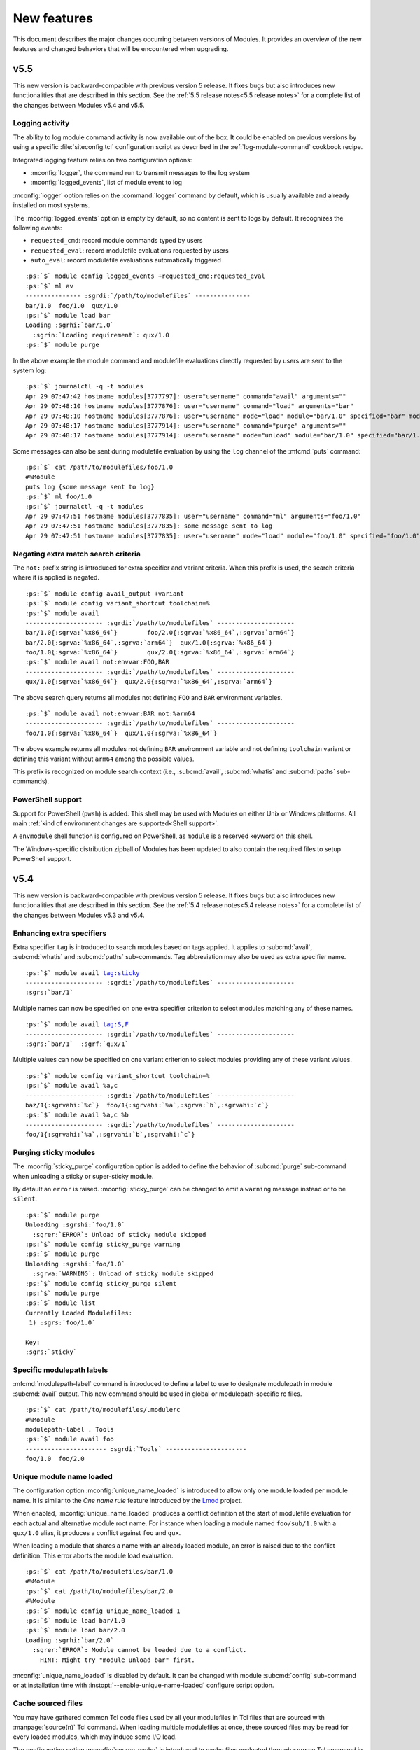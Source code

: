 .. _MIGRATING:

New features
************

This document describes the major changes occurring between versions of
Modules. It provides an overview of the new features and changed behaviors
that will be encountered when upgrading.


v5.5
====

This new version is backward-compatible with previous version 5 release. It
fixes bugs but also introduces new functionalities that are described in this
section. See the :ref:`5.5 release notes<5.5 release notes>` for a complete
list of the changes between Modules v5.4 and v5.5.

Logging activity
----------------

The ability to log module command activity is now available out of the box. It
could be enabled on previous versions by using a specific
:file:`siteconfig.tcl` configuration script as described in the
:ref:`log-module-command` cookbook recipe.

Integrated logging feature relies on two configuration options:

* :mconfig:`logger`, the command run to transmit messages to the log system
* :mconfig:`logged_events`, list of module event to log

:mconfig:`logger` option relies on the :command:`logger` command by default,
which is usually available and already installed on most systems.

The :mconfig:`logged_events` option is empty by default, so no content is sent
to logs by default. It recognizes the following events:

* ``requested_cmd``: record module commands typed by users
* ``requested_eval``: record modulefile evaluations requested by users
* ``auto_eval``: record modulefile evaluations automatically triggered

.. parsed-literal::

    :ps:`$` module config logged_events +requested_cmd:requested_eval
    :ps:`$` ml av
    --------------- :sgrdi:`/path/to/modulefiles` ---------------
    bar/1.0  foo/1.0  qux/1.0
    :ps:`$` module load bar
    Loading :sgrhi:`bar/1.0`
      :sgrin:`Loading requirement`: qux/1.0
    :ps:`$` module purge

In the above example the module command and modulefile evaluations directly
requested by users are sent to the system log:

.. parsed-literal::

    :ps:`$` journalctl -q -t modules
    Apr 29 07:47:42 hostname modules[3777797]: user="username" command="avail" arguments=""
    Apr 29 07:48:10 hostname modules[3777876]: user="username" command="load" arguments="bar"
    Apr 29 07:48:10 hostname modules[3777876]: user="username" mode="load" module="bar/1.0" specified="bar" modulefile="/path/to/modulefiles/bar/1.0" requested="1"
    Apr 29 07:48:17 hostname modules[3777914]: user="username" command="purge" arguments=""
    Apr 29 07:48:17 hostname modules[3777914]: user="username" mode="unload" module="bar/1.0" specified="bar/1.0" modulefile="/path/to/modulefiles/bar/1.0" requested="1"

Some messages can also be sent during modulefile evaluation by using the
``log`` channel of the :mfcmd:`puts` command:

.. parsed-literal::

    :ps:`$` cat /path/to/modulefiles/foo/1.0
    #%Module
    puts log {some message sent to log}
    :ps:`$` ml foo/1.0
    :ps:`$` journalctl -q -t modules
    Apr 29 07:47:51 hostname modules[3777835]: user="username" command="ml" arguments="foo/1.0"
    Apr 29 07:47:51 hostname modules[3777835]: some message sent to log
    Apr 29 07:47:51 hostname modules[3777835]: user="username" mode="load" module="foo/1.0" specified="foo/1.0" modulefile="/path/to/modulefiles/foo/1.0" requested="1"

Negating extra match search criteria
------------------------------------

The ``not:`` prefix string is introduced for extra specifier and variant
criteria. When this prefix is used, the search criteria where it is applied is
negated.

.. parsed-literal::

    :ps:`$` module config avail_output +variant
    :ps:`$` module config variant_shortcut toolchain=%
    :ps:`$` module avail
    --------------------- :sgrdi:`/path/to/modulefiles` ---------------------
    bar/1.0{:sgrva:`%x86_64`}        foo/2.0{:sgrva:`%x86_64`,\ :sgrva:`arm64`}
    bar/2.0{:sgrva:`%x86_64`,\ :sgrva:`arm64`}  qux/1.0{:sgrva:`%x86_64`}
    foo/1.0{:sgrva:`%x86_64`}        qux/2.0{:sgrva:`%x86_64`,\ :sgrva:`arm64`}
    :ps:`$` module avail not:envvar:FOO,BAR
    --------------------- :sgrdi:`/path/to/modulefiles` ---------------------
    qux/1.0{:sgrva:`%x86_64`}  qux/2.0{:sgrva:`%x86_64`,\ :sgrva:`arm64`}

The above search query returns all modules not defining ``FOO`` and ``BAR``
environment variables.

.. parsed-literal::

    :ps:`$` module avail not:envvar:BAR not:%arm64
    --------------------- :sgrdi:`/path/to/modulefiles` ---------------------
    foo/1.0{:sgrva:`%x86_64`}  qux/1.0{:sgrva:`%x86_64`}

The above example returns all modules not defining ``BAR`` environment
variable and not defining ``toolchain`` variant or defining this variant
without ``arm64`` among the possible values.

This prefix is recognized on module search context (i.e., :subcmd:`avail`,
:subcmd:`whatis` and :subcmd:`paths` sub-commands).

PowerShell support
------------------

Support for PowerShell (``pwsh``) is added. This shell may be used with
Modules on either Unix or Windows platforms. All main :ref:`kind of
environment changes are supported<Shell support>`.

A ``envmodule`` shell function is configured on PowerShell, as ``module`` is a
reserved keyword on this shell.

The Windows-specific distribution zipball of Modules has been updated to also
contain the required files to setup PowerShell support.


v5.4
====

This new version is backward-compatible with previous version 5 release. It
fixes bugs but also introduces new functionalities that are described in this
section. See the :ref:`5.4 release notes<5.4 release notes>` for a complete
list of the changes between Modules v5.3 and v5.4.

Enhancing extra specifiers
--------------------------

Extra specifier ``tag`` is introduced to search modules based on tags applied.
It applies to :subcmd:`avail`, :subcmd:`whatis` and :subcmd:`paths`
sub-commands. Tag abbreviation may also be used as extra specifier name.

.. parsed-literal::

    :ps:`$` module avail tag:sticky
    --------------------- :sgrdi:`/path/to/modulefiles` ---------------------
    :sgrs:`bar/1`

Multiple names can now be specified on one extra specifier criterion to select
modules matching any of these names.

.. parsed-literal::

    :ps:`$` module avail tag:S,F
    --------------------- :sgrdi:`/path/to/modulefiles` ---------------------
    :sgrs:`bar/1`  :sgrf:`qux/1`

Multiple values can now be specified on one variant criterion to select
modules providing any of these variant values.

.. parsed-literal::

    :ps:`$` module config variant_shortcut toolchain=%
    :ps:`$` module avail %a,c
    --------------------- :sgrdi:`/path/to/modulefiles` ---------------------
    baz/1{:sgrvahi:`%c`}  foo/1{:sgrvahi:`%a`,\ :sgrva:`b`,\ :sgrvahi:`c`}
    :ps:`$` module avail %a,c %b
    --------------------- :sgrdi:`/path/to/modulefiles` ---------------------
    foo/1{:sgrvahi:`%a`,\ :sgrvahi:`b`,\ :sgrvahi:`c`}

Purging sticky modules
----------------------

The :mconfig:`sticky_purge` configuration option is added to define the
behavior of :subcmd:`purge` sub-command when unloading a sticky or
super-sticky module.

By default an ``error`` is raised. :mconfig:`sticky_purge` can be changed to
emit a ``warning`` message instead or to be ``silent``.

.. parsed-literal::

    :ps:`$` module purge
    Unloading :sgrshi:`foo/1.0`
      :sgrer:`ERROR`: Unload of sticky module skipped
    :ps:`$` module config sticky_purge warning
    :ps:`$` module purge
    Unloading :sgrshi:`foo/1.0`
      :sgrwa:`WARNING`: Unload of sticky module skipped
    :ps:`$` module config sticky_purge silent
    :ps:`$` module purge
    :ps:`$` module list
    Currently Loaded Modulefiles:
     1) :sgrs:`foo/1.0`

    Key:
    :sgrs:`sticky`


Specific modulepath labels
--------------------------

:mfcmd:`modulepath-label` command is introduced to define a label to use to
designate modulepath in module :subcmd:`avail` output. This new command should
be used in global or modulepath-specific rc files.

.. parsed-literal::

    :ps:`$` cat /path/to/modulefiles/.modulerc
    #%Module
    modulepath-label . Tools
    :ps:`$` module avail foo
    ---------------------- :sgrdi:`Tools` ----------------------
    foo/1.0  foo/2.0

Unique module name loaded
-------------------------

The configuration option :mconfig:`unique_name_loaded` is introduced to allow
only one module loaded per module name. It is similar to the *One name rule*
feature introduced by the `Lmod`_ project.

When enabled, :mconfig:`unique_name_loaded` produces a conflict definition
at the start of modulefile evaluation for each actual and alternative module
root name. For instance when loading a module named ``foo/sub/1.0`` with a
``qux/1.0`` alias, it produces a conflict against ``foo`` and ``qux``.

When loading a module that shares a name with an already loaded module, an
error is raised due to the conflict definition. This error aborts the module
load evaluation.

.. parsed-literal::

    :ps:`$` cat /path/to/modulefiles/bar/1.0
    #%Module
    :ps:`$` cat /path/to/modulefiles/bar/2.0
    #%Module
    :ps:`$` module config unique_name_loaded 1
    :ps:`$` module load bar/1.0
    :ps:`$` module load bar/2.0
    Loading :sgrhi:`bar/2.0`
      :sgrer:`ERROR`: Module cannot be loaded due to a conflict.
        HINT: Might try "module unload bar" first.

:mconfig:`unique_name_loaded` is disabled by default. It can be changed with
module :subcmd:`config` sub-command or at installation time with
:instopt:`--enable-unique-name-loaded` configure script option.

Cache sourced files
-------------------

You may have gathered common Tcl code files used by all your modulefiles in
Tcl files that are sourced with :manpage:`source(n)` Tcl command. When loading
multiple modulefiles at once, these sourced files may be read for every loaded
modules, which may induce some I/O load.

The configuration option :mconfig:`source_cache` is introduced to cache files
evaluated through ``source`` Tcl command in order to only read them once
during a :file:`modulecmd.tcl` execution. When this option is enabled, sourced
file read also benefits from optimized I/O calls of Modules Tcl extension
library.

In the following example, 20 modules are loaded, each of them sources the same
Tcl file:

  .. parsed-literal::

    :ps:`$` syscall_list=close,fcntl,ioctl,newfstatat,openat,read,readlink
    :ps:`$` strace -f -e $syscall_list -c $MODULES_CMD bash load foo/20
    % time     seconds  usecs/call     calls    errors syscall
    ------ ----------- ----------- --------- --------- ----------------
     31.48    0.000781           1       466           read
     28.58    0.000709           5       131        16 openat
     14.19    0.000352           2       142         3 newfstatat
      9.71    0.000241           1       124           close
      8.02    0.000199           0       212       211 readlink
      4.55    0.000113           1        67        47 ioctl
      3.47    0.000086           1        60           fcntl
    ------ ----------- ----------- --------- --------- ----------------
    100.00    0.002481           2      1202       277 total

When sourced file is cached, it is only read once which saves a substantial
amount of I/O operations:

  .. parsed-literal::

    :ps:`$` module config source_cache 1
    :ps:`$` strace -f -e $syscall_list -c $MODULES_CMD bash load foo/20
    % time     seconds  usecs/call     calls    errors syscall
    ------ ----------- ----------- --------- --------- ----------------
     34.41    0.000523           4       112        16 openat
     27.37    0.000416           0       428           read
     11.84    0.000180           1       122         3 newfstatat
     11.51    0.000175           1       105           close
      7.11    0.000108           2        47        27 ioctl
      5.99    0.000091           0        92        91 readlink
      1.78    0.000027           0        40           fcntl
    ------ ----------- ----------- --------- --------- ----------------
    100.00    0.001520           1       946       137 total

Abort on error
--------------

When an error occurs during the evaluation of a modulefile, several module
sub-commands, like :subcmd:`load` or :subcmd:`unload`, continue their
processing. It means these sub-commands do not stop if they have multiple
modulefiles to evaluate. This is named the *continue on error* behavior.

The :mconfig:`abort_on_error` configuration option is introduced to abort, for
the sub-commands listed in its value, the evaluation of multiple modulefiles
if one fails to evaluate.

The *abort on error* behavior is applied by default on :command:`ml` command,
:subcmd:`reload` sub-command and the unload phase of :subcmd:`switch`
sub-command. This behavior may also be turned on for :subcmd:`load`,
:subcmd:`mod-to-sh`, :subcmd:`purge`, :subcmd:`switch`, :subcmd:`try-load` and
:subcmd:`unload` sub-commands. If a command is removed from
:mconfig:`abort_on_error`'s value, it applies the *continue on error*
behavior.

In the following example, *abort on error* behavior is applied to
:subcmd:`load` sub-command to stop evaluation instead of loading the remaining
modulefile in the sequence if first modulefile fails to evaluate.

  .. parsed-literal::

    :ps:`$` module load foo bar
    Loading :sgrhi:`foo/1`
      :sgrer:`ERROR`: Module evaluation aborted
    :ps:`$` module list
    Currently Loaded Modulefiles:
     1) bar/1
    :ps:`$` module purge
    :ps:`$` module config abort_on_error +load
    :ps:`$` module load foo bar
    Loading :sgrhi:`foo/1`
      :sgrer:`ERROR`: Module evaluation aborted
    :ps:`$` module list
    No Modulefiles Currently Loaded.

When enabled for :subcmd:`switch` sub-command, whole action aborts if
switched-on modulefile fails to load. By default, :subcmd:`switch` only aborts
if switched-off modulefile fails to unload.

  .. parsed-literal::

    :ps:`$` module load bar
    :ps:`$` module switch bar foo
    Loading :sgrhi:`foo/1`
      :sgrer:`ERROR`: Module evaluation aborted

    Switching from :sgrhi:`bar/1` to :sgrhi:`foo/1`
      :sgrwa:`WARNING`: Load of switched-on foo/1 failed
    :ps:`$` module list
    No Modulefiles Currently Loaded.
    :ps:`$` module load bar
    :ps:`$` module config abort_on_error +switch
    :ps:`$` module switch bar foo
    Loading :sgrhi:`foo/1`
      :sgrer:`ERROR`: Module evaluation aborted

    Switching from :sgrhi:`bar/1` to :sgrhi:`foo/1`
      :sgrwa:`WARNING`: Load of switched-on foo/1 failed
    :ps:`$` module list
    Currently Loaded Modulefiles:
     1) bar/1

:mconfig:`abort_on_error` configure option has no impact on :mfcmd:`module`
commands defined in modulefiles. When :option:`--force` option is set,
sub-commands apply the *continue on error* behavior.

When :instopt:`--enable-new-features` installation option is set, the
*abort on error* behavior is also enabled on :subcmd:`load` and
:subcmd:`switch` sub-commands.

Improve error reporting
-----------------------

Module evaluation error reports have been tweaked to appear where these errors
occur rather reporting them on the message block of the main action. Such
change helps to better understand the module evaluation flow.

  .. parsed-literal::

    :ps:`$` module load baz
    Loading :sgrhi:`baz/1`
      :sgrin:`Loading requirement`: foo/1
    :ps:`$` module switch foo bar
    Unloading :sgrhi:`baz/1`
      :sgrme:`Module ERROR`: invalid command name "bad_command"
            while executing
        "bad_command"
            (file "/path/to/modulefiles/baz/1" line 4)
        Please contact <root@localhost>

    Unloading :sgrhi:`foo/1`
      :sgrer:`ERROR`: Unload of dependent baz/1 failed

    Switching from :sgrhi:`foo/1` to :sgrhi:`bar`
      :sgrer:`ERROR`: Unload of switched-off foo/1 failed

:subcmd:`switch` sub-command specific error messages are not reported when
:mfcmd:`module switch<module>` command is run from a modulefile (like *unload
of switched-off module failed*, *load of switched-on module failed* messages
or *Switching* block message). On :subcmd:`switch` sub-command, load failure
of switched-on module is now reported as an error.

  .. parsed-literal::

    :ps:`$` module load foo
    :ps:`$` module switch foo qux
    Loading :sgrhi:`qux/1`
      :sgrme:`Module ERROR`: invalid command name "bad_command"
            while executing
        "bad_command"
            (file "/path/to/modulefiles/qux/1" line 2)
        Please contact <root@localhost>

    Switching from :sgrhi:`foo/1` to :sgrhi:`qux/1`
      :sgrer:`ERROR`: Load of switched-on qux/1 failed

Conflict error messages now describe the loaded module name and version that
conflicts rather the generic conflict module specification.

  .. parsed-literal::

    :ps:`$` cat /path/to/modulefiles/bar/1
    #%Module
    conflict foo
    :ps:`$` module load foo
    :ps:`$` module load bar
    Loading :sgrhi:`bar/1`
      :sgrer:`ERROR`: Module cannot be loaded due to a conflict.
        HINT: Might try "module unload foo/1" first.

New options for source-sh modulefile command
--------------------------------------------

Support for new *shell* mode named ``bash-eval`` is added to
:mfcmd:`source-sh` modulefile command. With this new mode, the generated
output of the bash shell script is evaluated to get the environment changes
instead of sourcing this script.

  .. parsed-literal::

    :ps:`$` cat /path/to/modulefiles/foo/foo-output.sh
    #!/bin/bash
    cat <<EOF
    export FOO=value;
    alias foo_alias='echo foo_alias;'
    foo_function() {
        echo foo_function;
    }
    EOF
    :ps:`$` cat /path/to/modulefiles/foo/1
    #%Module
    set foo_script [file dirname $ModulesCurrentModulefile]/foo-output.sh
    :sgrhi:`source-sh bash-eval` $foo_script

    :ps:`$` module show foo/1
    -------------------------------------------------------------------
    :sgrhi:`/path/to/modulefiles/foo/1`:

    :sgrcm:`set-alias`       foo_alias {echo foo_alias;}
    :sgrcm:`set-function`    foo_function {
        echo foo_function}
    :sgrcm:`setenv`          FOO value
    -------------------------------------------------------------------
    :ps:`$` module load foo/1
    :ps:`$` foo_alias
    foo_alias

``bash-eval`` *shell* support is also available on :subcmd:`sh-to-mod`
sub-command.

A new option is added to :mfcmd:`source-sh` modulefile command: ``--ignore``.
It filters shell elements changed by script, not to get these changes applied
when loading modulefile. This option accepts a list, separated by colon
character, of shell elements: ``envvar``, ``alias``, ``function``,
``complete`` or ``chdir``.

  .. parsed-literal::

    :ps:`$` module purge
    :ps:`$` cat /path/to/modulefiles/foo/2
    #%Module
    set foo_script [file dirname $ModulesCurrentModulefile]/foo-output.sh
    :sgrhi:`source-sh --ignore alias:function bash-eval` $foo_script

    :ps:`$` module show foo/2
    -------------------------------------------------------------------
    :sgrhi:`/path/to/modulefiles/foo/2`:

    :sgrcm:`setenv`          FOO value
    -------------------------------------------------------------------
    :ps:`$` module load foo/2
    :ps:`$` foo_alias
    bash: foo_alias: command not found

This ``--ignore`` option can be used with any *shell* supported by
:mfcmd:`source-sh`.


v5.3
====

This new version is backward-compatible with previous version 5 release. It
fixes bugs but also introduces new functionalities that are described in this
section. See the :ref:`5.3 release notes<5.3 release notes>` for a complete
list of the changes between Modules v5.2 and v5.3.

Module cache
------------

A module cache file can be created under each modulepath directory with new
:subcmd:`cachebuild` sub-command. Cache file is named :file:`.modulecache` and
contains in one file all modulefiles and modulercs found in modulepath
directory.

When cache file is available, module search mechanism uses this file rather
walking through the content of modulepath directory. I/O operations are saved
this way which reduces search processing time.

When searching for available modules without cache, each file contained
in enabled modulepaths is opened to check if it is a modulefile or not. Such
checks lead to a large number of I/O operations on large module setup like in
the below example where a total of 1051 modulefiles are available:

  .. parsed-literal::

    :ps:`$` module -o "" avail -t | wc -l
    1051
    :ps:`$` syscall_list=access,close,getdents64,newfstatat,openat,read
    :ps:`$` strace -f -e $syscall_list -c $MODULES_CMD bash avail
    % time     seconds  usecs/call     calls    errors syscall
    ------ ----------- ----------- --------- --------- ----------------
     31.09    0.003776           2      1424         9 openat
     28.56    0.003469           2      1649         3 newfstatat
     14.08    0.001710           1      1421           close
     11.85    0.001439           3       460           getdents64
     10.88    0.001321           0      1505           read
      3.54    0.000430           4       107         5 access
    ------ ----------- ----------- --------- --------- ----------------
    100.00    0.012145           1      6566        17 total

After building cache file for every enabled modulepaths in this example setup,
a lot of I/O operations are saved when searching for available modules:

  .. parsed-literal::

    :ps:`$` module cachebuild
    Creating :sgrhi:`/path/to/modulefiles/.modulecache`
    Creating :sgrhi:`/path/to/modulefiles.2/.modulecache`
    Creating :sgrhi:`/path/to/modulefiles.3/.modulecache`
    :ps:`$` module config cache_buffer_bytes 1000000
    :ps:`$` strace -f -e $syscall_list -c $MODULES_CMD bash avail
    % time     seconds  usecs/call     calls    errors syscall
    ------ ----------- ----------- --------- --------- ----------------
     70.19    0.000544           2       255           read
     13.16    0.000102           2        38         9 openat
      8.90    0.000069           1        35           close
      6.06    0.000047           1        31         2 newfstatat
      1.68    0.000013           1        11         2 access
    ------ ----------- ----------- --------- --------- ----------------
    100.00    0.000775           2       370        13 total

A significant execution time drop may be noticed, especially if modulepath
directories are stored on heavily loaded network filesystem.

To further optimize I/O operation count, the :mconfig:`cache_buffer_bytes`
configuration option can be set like in the above example to use fewer number
of ``read`` operation to load cache file content.

To build cache file, user should be granted write access on modulepath
directory. Modulefiles or directories that are not accessible for everyone are
not recorded in cache. An indication is saved instead to test these limited
access elements when cache is loaded to determine if they are available to
currently running user.

Cache file can be ignored with :option:`--ignore-cache` command line switch or
more permanently with :mconfig:`ignore_cache` configuration option.

Cache file is valid indefinitely by default but :mconfig:`cache_expiry_secs`
configuration option can be used to define the number of seconds a cache file
is considered valid after being generated. Expired cache file is ignored.

Cache file of enabled modulepaths can be deleted all at once with
:subcmd:`cacheclear` sub-command.

Querying available module variants
----------------------------------

A new mechanism named :ref:`Extra match search` is introduced to evaluate
modulefiles during a module search to find those matching an extra query on a
variant value, a dependency or an environment variable definition.

During this specific evaluation, modulefiles are interpreted in *scan* mode to
collect the different Tcl modulefile commands they use. Special care should be
given when writing modulefiles to ensure they cope with such evaluation mode.

:ref:`Extra match search` mechanism is available on :subcmd:`avail`,
:subcmd:`whatis` and :subcmd:`paths` sub-commands.

With this new mechanism, it is possible to list all available variant defined
in modulefiles with their associated values:

.. parsed-literal::

    :ps:`$` module config avail_output modulepath:alias:dirwsym:sym:tag:key:variant
    :ps:`$` module config variant_shortcut toolchain=%
    :ps:`$` module avail
    --------------------- :sgrdi:`/path/to/modulefiles` ---------------------
    bar/1.0{:sgrva:`%a`,\ :sgrva:`b`}  foo/1.0{:sgrvade:`%a`}      qux/1.0{:sgrva:`%a`,\ :sgrva:`b`}  
    bar/2.0{:sgrvade:`%b`}    foo/2.0{:sgrva:`%a`,\ :sgrva:`b`,\ :sgrva:`c`}  qux/2.0{:sgrva:`%b`,\ :sgrva:`c`}  

    Key:
    :sgrdi:`modulepath`       {:sgrva:`%value`}={:sgrva:`toolchain=value`}  
    :sgrde:`default-version`  {:sgrva:`variant=value`} 

You can also search for modules defining a specific variant value:

.. parsed-literal::

    :ps:`$` module avail %a
    --------------------- :sgrdi:`/path/to/modulefiles` ---------------------
    bar/1.0{:sgrvahi:`%a`,\ :sgrva:`b`}  foo/1.0{:sgrvadehi:`%a`}  foo/2.0{:sgrvahi:`%a`,\ :sgrva:`b`,\ :sgrva:`c`}  qux/1.0{:sgrvahi:`%a`,\ :sgrva:`b`}  

    Key:
    :sgrdi:`modulepath`       {:sgrva:`%value`}={:sgrva:`toolchain=value`}  
    :sgrde:`default-version`  {:sgrva:`variant=value`} 

.. note:: As extra match search implies additional modulefile evaluations, it
   is advised to build and use `Module cache`_ to improve search speed.

Two new elements, ``variant`` and ``variantifspec``, are added to the allowed
value list of :mconfig:`avail_output` and :mconfig:`avail_terse_output`
configuration options. The latter is set in the default value list of both
options. When ``variant`` is set, variants and their possible values are
reported along module they are associated to. When ``variantifspec`` is set,
available variants are reported only if a variant is specified in search
query.

.. parsed-literal::

    :ps:`$` module config --reset avail_output
    :ps:`$` module config avail_output
    Modules Release 5.3.0 (2023-05-14)

    - :sgrhi:`Config. name` ---------.- :sgrhi:`Value (set by if default overridden)` ---------------
    avail_output              modulepath:alias:dirwsym:sym:tag:variantifspec:key
    :ps:`$` module avail foo
    --------------------- :sgrdi:`/path/to/modulefiles` ---------------------
    :sgrhi:`foo`/1.0  :sgrhi:`foo`/2.0  

    Key:
    :sgrdi:`modulepath`  
    :ps:`$` module avail foo %a
    --------------------- :sgrdi:`/path/to/modulefiles` ---------------------
    :sgrhi:`foo`/1.0{:sgrvadehi:`%a`}  :sgrhi:`foo`/2.0{:sgrvahi:`%a`,\ :sgrva:`b`,\ :sgrva:`c`}  

    Key:
    :sgrdi:`modulepath`       {:sgrva:`%value`}={:sgrva:`toolchain=value`}  
    :sgrde:`default-version`  {:sgrva:`variant=value`} 

Extra specifiers
----------------

Extra specifiers are introduced to query content of modulefiles. They can be
specified with *element:name* syntax as part of module specification on module
search commands (:subcmd:`avail`, :subcmd:`paths` and and :subcmd:`whatis`).

Extra specifiers trigger :ref:`Extra match search` mechanism when found in
module specification. Available modulefiles are evaluated in *scan* mode to
collect the different Tcl modulefile commands they use.

.. parsed-literal::

    :ps:`$` module avail variant:toolchain
    --------------------- :sgrdi:`/path/to/modulefiles` ---------------------
    bar/1.0  bar/2.0  foo/1.0  foo/2.0  qux/1.0  qux/2.0  

In the above example, all modulefiles defining a ``toolchain`` variant are
returned.

Most Tcl modulefile commands can be queried with extra specifiers:
``variant``, ``setenv``, ``unsetenv``, ``append-path``, ``prepend-path``,
``remove-path``, ``pushenv``, ``complete``, ``uncomplete``, ``set-alias``,
``unset-alias``, ``set-function``, ``unset-function``, ``chdir``, ``family``,
``prereq``, ``prereq-any``, ``prereq-all``, ``depends-on``, ``always-load``,
``load``, ``load-any``, ``try-load``, ``switch``, ``switch-on``,
``switch-off``, ``conflict`` and ``unload``. Commands that handle environment
variables may be aliased ``envvar``. Commands that define a module requirement
may be aliased ``require`` and those that define a module incompatibility may
be aliased ``incompat``.

When several extra specifiers are set in query, modules returned are those
matching both conditions. In the following example, all modulefiles
interacting with :envvar:`PATH` environment variable and requiring ``foo``
module are returned.

.. parsed-literal::

    :ps:`$` module avail envvar:PATH require:foo
    --------------------- :sgrdi:`/path/to/modulefiles` ---------------------
    bar/1.0  bar/2.0  

Extra specifiers related to module requirement or incompatibility may leverage
the :ref:`Advanced module version specifiers` syntax. On following example,
modulefiles returned are those defining a requirement on ``foo`` module with
version higher or equal to ``1.2`` and variant ``toolchain=a`` selected.

.. parsed-literal::

    :ps:`$` module avail "require:foo@1.2: toolchain=a"
    --------------------- :sgrdi:`/path/to/modulefiles` ---------------------
    bar/1.0  

.. note:: Module aliases or symbolic versions used either in modulefile
   definitions or as extra specifier values are not resolved.

Append or subtract elements to current option value
---------------------------------------------------

For command-line switches and configuration options whose value is a
colon-separated list, it is now possible to append or subtract elements to the
current value. With a ``+`` prefix elements are appended and with a ``-``
prefix elements are subtracted.

This new feature applies to :option:`--output`/:option:`-o` command-line
switches and :mconfig:`avail_output`, :mconfig:`avail_terse_output`,
:mconfig:`list_output`, :mconfig:`list_terse_output`, :mconfig:`colors`,
:mconfig:`protected_envvars`, :mconfig:`shells_with_ksh_fpath`,
:mconfig:`tag_abbrev`, :mconfig:`tag_color_name`, :mconfig:`variant_shortcut`
configuration options.

For instance, to output available *foo* modules without modulepath and tag
information:

.. parsed-literal::

    :ps:`$` module -o -modulepath:tag avail foo
    :sgrhi:`foo`/1.0  :sgrhi:`foo`/2.0

On following example, terse output mode of *list* sub-command is permanently
updated to report variant information:

.. parsed-literal::

    :ps:`$` module config list_terse_output
    Modules Release 5.3.0 (2023-05-14)

    - :sgrhi:`Config. name` ---------.- :sgrhi:`Value (set by if default overridden)` ---------------
    list_terse_output         header
    :ps:`$` module config list_terse_output +variant
    :ps:`$` module config list_terse_output
    Modules Release 5.3.0 (2023-05-14)

    - :sgrhi:`Config. name` ---------.- :sgrhi:`Value (set by if default overridden)` ---------------
    list_terse_output         header:variant (env-var)


v5.2
====

This new version is backward-compatible with previous version 5 release. It
fixes bugs but also introduces new functionalities that are described in this
section. See the :ref:`5.2 release notes<5.2 release notes>` for a complete
list of the changes between Modules v5.1 and v5.2.

Optional requirements
---------------------

The ``--optional`` option has been added to the :mfcmd:`prereq`,
:mfcmd:`prereq-all`, :mfcmd:`depends-on` and :mfcmd:`always-load` modulefile
commands to indicate that specified requirement is optional. An automatic
load attempt is also performed for optional requirements. If requirement is
not found or cannot be loaded, the dependency is yet considered satisfied as
it is optional.

.. parsed-literal::

    :ps:`$` module show foo
    -------------------------------------------------------------------
    :sgrhi:`/path/to/modulefiles/foo`:

    :sgrcm:`prereq`          --optional bar
    -------------------------------------------------------------------
    :ps:`$` module load foo
    Loading :sgrhi:`foo`
      :sgrin:`Loading requirement`: bar


If the optional requirement is unloaded or loaded afterward, the dependent
module is automatically reloaded thanks to the :mconfig:`auto_handling`
mechanism.

.. parsed-literal::

    :ps:`$` module unload bar
    Unloading :sgrhi:`bar`
      :sgrin:`Unloading dependent`: foo
      :sgrin:`Reloading dependent`: foo
    :ps:`$` module list
    Currently Loaded Modulefiles:
     1) foo
    :ps:`$` module load bar
    Loading :sgrhi:`bar`
      :sgrin:`Unloading dependent`: foo
      :sgrin:`Reloading dependent`: foo

Modules loaded by other modules with the :mfcmd:`module try-load<module>`
command are now considered optional requirements. Dependent module can be
loaded without the *try-load* modules, but now it gets automatically reloaded
if *try-load* module is loaded afterward, to take it into account.

Linting modulefiles
-------------------

Static analysis of modulefile, modulerc and global/user rc is now possible
with :subcmd:`lint` sub-command. It relies on an external program defined with
:mconfig:`tcl_linter` configuration option. Modules or files specified on the
command-line are resolved then passed to the Tcl linter program.

.. parsed-literal::

    :ps:`$` cat /path/to/modulefiles/foo/1.0
    #%Module
    if {"str" eq} {
     else {
    }
    :ps:`$` module lint foo/1.0
    Linting :sgrhi:`/path/to/modulefiles/foo/1.0`
      :sgrer:`ERROR   line 2`: Could not complete statement.
        One close brace would complete the first line
        One close brace would complete at end of line 4.
        One close brace would complete the script body at line 5.
        Assuming completeness for further processing.
      :sgrer:`ERROR   line 2`: Bad expression: missing operand at _@_
        in expression ""str" eq_@_"
      :sgrwa:`WARNING line 3`: Unknown command "else"
      :sgrin:`NOTICE  line 4`: Close brace not aligned with line 3 (1 0)

`Nagelfar`_ is the Tcl linter recommended for Modules and set by default. This
default can be changed at installation time with :instopt:`--with-tcl-linter`
and :instopt:`--with-tcl-linter-opts` options. It can also be configured later
on through :mconfig:`tcl_linter` config option.

Specific syntax databases and plugins for `Nagelfar`_ are added by Modules to
precisely lint modulefile commands syntax in addition to regular Tcl syntax.
The installation of these specific files is controlled with
:instopt:`--enable-nagelfar-addons` option (enabled by default). Their
location is controlled by the :instopt:`--nagelfardatadir` option.

.. parsed-literal::

    :ps:`$` module lint bar@:1 /path/to/modulefiles/.modulerc
    Linting :sgrhi:`/path/to/modulefiles/.modulerc`
      :sgrer:`ERROR   line 35`: Wrong number of arguments (3) to "module-alias"
      :sgrer:`ERROR   line 41`: Wrong number of arguments (3) to "module-virtual"

    Linting :sgrhi:`/path/to/modulefiles/bar/1.2`
      :sgrwa:`WARNING line 19`: Unknown command "unk"
    :ps:`$` module lint ~/.modulerc
    Linting :sgrhi:`/home/user/.modulerc`
      :sgrwa:`WARNING line 2`: Command "setenv" should not be be used in global rc file

:subcmd:`lint` sub-command outputs messages returned by the Tcl linter
program. Nagelfar produces NOTICE, WARNING and ERROR messages. If linter does
not report a thing, :subcmd:`lint` sub-command will be silent, unless if the
:option:`--verbose`/:option:`-v` is set.

.. parsed-literal::

    :ps:`$` module lint /path/to/modulefiles/bar/.version bar/1.4
    :ps:`$` module lint -v /path/to/modulefiles/bar/.version bar/1.4
    Linting :sgrhi:`/path/to/modulefiles/bar/.version`
    Linting :sgrhi:`/path/to/modulefiles/bar/1.4`

When no file is specified to :subcmd:`lint` sub-command, all the global/user
rc files and all the modulefiles and modulercs from enabled modulepaths are
analyzed. If the :option:`--all`/:option:`-a` option is set, all hidden
modulefiles are also linted.

.. parsed-literal::

    :ps:`$` module lint
    Linting :sgrhi:`/home/user/.modulerc`
      :sgrwa:`WARNING line 2`: Command "setenv" should not be be used in global rc file

    Linting :sgrhi:`/path/to/modulefiles/.modulerc`
      :sgrer:`ERROR   line 35`: Wrong number of arguments (3) to "module-alias"
      :sgrer:`ERROR   line 41`: Wrong number of arguments (3) to "module-virtual"

    Linting :sgrhi:`/path/to/modulefiles/bar/1.2`
      :sgrwa:`WARNING line 19`: Unknown command "unk"
    ...

To use `Nagelfar`_ as Tcl linter for Modules, this open source tool has to be
installed on your system. When installing from tarball distribution, make sure
:command:`nagelfar.tcl` command is found through a :envvar:`PATH` lookup or
that :mconfig:`tcl_linter` option is set to its full path location.
`Nagelfar`_ is also made available as a RPM package in `EPEL and Fedora
repositories`_.

.. _Nagelfar: http://nagelfar.sourceforge.net/
.. _EPEL and Fedora repositories: https://src.fedoraproject.org/rpms/nagelfar

mod-to-sh sub-command
---------------------

New sub-command is added to translate modulefile into shell code:
:subcmd:`mod-to-sh`. It evaluates modulefiles passed as argument and produces
code for specified shell.

.. parsed-literal::

    :ps:`$` cat /path/to/modulefiles/foo
    #%Module
    setenv FOO value
    set-function foo {echo foo}
    :ps:`$` module mod-to-sh bash foo
    FOO=value; export FOO;
    foo () { echo foo; }; export -f foo;

Designated modulefiles are evaluated as if they were loading. But instead of
producing shell code that is evaluated in current shell session,
:command:`module` command outputs this shell code.

.. parsed-literal::

    :ps:`$` cat /path/to/modulefiles/bar
    #%Module
    setenv BAR othervalue
    set-alias bar {echo bar}
    :ps:`$` module mod-to-sh fish foo bar
    set -xg FOO value;
    set -xg BAR othervalue;
    alias bar echo\ bar;
    function foo; echo foo; end;
    :ps:`$` module list
    No Modulefiles Currently Loaded.

All shells supported by :file:`modulecmd.tcl` script are supported by
:subcmd:`mod-to-sh`.

.. parsed-literal::

    :ps:`$` module mod-to-sh python foo bar
    import os
    os.environ['FOO'] = 'value'
    os.environ['BAR'] = 'othervalue'

Initial environment
-------------------

When Modules initializes, it evaluates the :file:`initrc` and
:file:`modulespath` configuration files to enable default modulepaths and load
default modules. Initial environment corresponds to the environment state
after this initialization.

Initial environment is now saved in an environment variable
(:envvar:`__MODULES_LMINIT`) in current shell session to remember what are the
initial modulepaths and initial modules with their tags and variants if any.

:subcmd:`reset` sub-command is introduced, in a similar fashion than on
`Lmod`_, to restore the initial environment. Here, :subcmd:`reset` relies on
the :ref:`collection<collections>` mechanism based and the content of
:envvar:`__MODULES_LMINIT`. Currently enabled modulepaths and loaded modules
are respectively unused and unloaded to use the modulepaths and load the
modules with tags and variants as described by initial environment.

.. parsed-literal::

    :ps:`$` module list
    Currently Loaded Modulefiles:
     1) foo/1.0   2) bar/1.0
    :ps:`$` module switch bar/1.0 qux/1.0
    :ps:`$` module reset
    Unloading :sgrhi:`qux/1.0`
    Loading :sgrhi:`bar/1.0`

:subcmd:`restore` sub-command has been adapted to reinitialize the environment
to its initial state when no collection name is provided and no *default*
collection exists or if ``__init__`` virtual collection name is provided.

It is possible to view the content of the initial environment with
:subcmd:`saveshow` sub-command. It is displayed when no argument is provided
and no collection exists or if ``__init__`` name is provided.

.. parsed-literal::

    :ps:`$` module saveshow __init__
    -------------------------------------------------------------------
    :sgrhi:`initial environment`:

    :sgrcm:`module` use --append /path/to/modulefiles
    :sgrcm:`module` load foo/1.0
    :sgrcm:`module` load bar/1.0

    -------------------------------------------------------------------

Users have the ability to define what is their initial environment state and
thus adapt the behavior of :subcmd:`reset` sub-command with
:mconfig:`reset_target_state` configuration option. Default value is
``__init__`` and it corresponds to the behavior described above. When set to
``__purge__``, a :subcmd:`purge` command is performed when resetting. Any
other value corresponds to the name of a collection to restore.

.. parsed-literal::

    :ps:`$` module config reset_target_state __purge__
    :ps:`$` module reset
    Unloading bar/1.0
    Unloading foo/1.0

Stashing environment
--------------------

The ability to stash current environment is added with the introduction of the
:subcmd:`stash` sub-command. When called current environment is saved in a
*stash* collection then initial environment is restored.

.. parsed-literal::

    :ps:`$` module list
    Currently Loaded Modulefiles:
     1) bar/2.0   2) foo/2.0
    :ps:`$` module stash
    Unloading :sgrhi:`foo/2.0`
    Unloading :sgrhi:`bar/2.0`
    :ps:`$` module list
    No Modulefiles Currently Loaded.

Sub-commands are added to specifically handle stash collections. Their names
are prefixed with *stash*, like :subcmd:`stashlist` to list existing stash
collections or :subcmd:`stashshow` to display their content.

.. parsed-literal::

    :ps:`$` module stashlist
    Stash collection list:
     0) stash-1665377597432   1) stash-1664946764252
    :ps:`$` module stashshow
    -------------------------------------------------------------------
    :sgrhi:`/home/user/.module/stash-1665377597432:`

    :sgrcm:`module` use --append /path/to/modulefiles
    :sgrcm:`module` load bar
    :sgrcm:`module` load foo

    -------------------------------------------------------------------

Stash collections can be designated on sub-commands by their collection name
or stash index. Most recent stash collection has index ``0``, the one after is
designated with index ``1``, and so on. When no stash collection is specified,
most recent one is assumed.

.. parsed-literal::

    :ps:`$` module stashshow 1
    -------------------------------------------------------------------
    :sgrhi:`/home/user/.module/stash-1664946764252:`

    :sgrcm:`module` use --append /path/to/modulefiles
    :sgrcm:`module` load foobar

    -------------------------------------------------------------------

Stash collections are restored with the :subcmd:`stashpop` sub-command. It
changes the user environment to match the stash definition, then it deletes
the stash collection file.

.. parsed-literal::

    :ps:`$` module stashpop
    Loading :sgrhi:`bar/2.0`
    Loading :sgrhi:`foo/2.0`
    :ps:`$` module stashlist
    Stash collection list:
     0) stash-1664946764252

Stash collections can be deleted one by one with :subcmd:`stashrm` sub-command
or all together with :subcmd:`stashclear`.

.. parsed-literal::

    :ps:`$` module stashrm
    :ps:`$` module stashlist
    No stash collection.

Siteconfig hook variables
-------------------------

Several Tcl variables are introduced for :ref:`Site-specific configuration`
script to define specific commands and variables in the evaluation context of
modulefiles and modulercs. These commands and variables setup in
:file:`siteconfig.tcl` can be used in modulefile or modulerc. Sites can easily
extend modulefile and modulerc syntax with specific elements.

:sitevar:`modulefile_extra_cmds` variable defines a list of commands to expose
in the modulefile evaluation context and the associated procedure to run when
this command is called. This variable has to be defined in
:file:`siteconfig.tcl` located for instance at |file etcdir_siteconfig|.

In the following example :sitevar:`modulefile_extra_cmds` is used to define
the ``sys`` command and bound it to the ``sys`` procedure that is also defined
in :file:`siteconfig.tcl`.

.. code-block:: tcl

    proc sys {mode} {
       switch -- $mode {
          name    { return myhost-$::tcl_platform(machine) }
          default { error "Unknown mode '$mode'" }
       }
    }
    set modulefile_extra_cmds {sys sys}

Once :file:`siteconfig.tcl` is setup, the ``sys`` command can be called by
modulefiles. In the following example it is used to determine the application
path.

.. parsed-literal::

    :ps:`$` cat /path/to/modulefiles/foo/1.2
    #%Module
    append-path PATH /path/to/apps/foo-1.2/[sys name]/bin

    :ps:`$` module show foo/1.2
    -------------------------------------------------------------------
    :sgrhi:`/path/to/modulefiles/foo/1.2`:

    :sgrcm:`append-path`     PATH /path/to/apps/foo-1.2/myhost-x86_64/bin
    -------------------------------------------------------------------

:sitevar:`modulerc_extra_cmds` follows the same approach than
:sitevar:`modulefile_extra_cmds` and makes specific commands available during
modulerc evaluation.

:sitevar:`modulefile_extra_vars` variable defines a list of variables to
expose in the modulefile evaluation context and their associated value. This
variable has to be defined in :file:`siteconfig.tcl`.

In the following example :sitevar:`modulefile_extra_vars` is used to define
the ``APP_ROOT`` variable with ``/path/to/apps`` as value.

.. code-block:: tcl

    set modulefile_extra_vars {APP_ROOT /path/to/apps}

Once :file:`siteconfig.tcl` is setup, the ``APP_ROOT`` variable can be used in
modulefiles.

.. parsed-literal::

    :ps:`$` cat /path/to/modulefiles/bar/2.1
    #%Module
    append-path PATH $APP_ROOT/bar-2.1/[sys name]/bin

    :ps:`$` module show bar/2.1
    -------------------------------------------------------------------
    :sgrhi:`/path/to/modulefiles/bar/2.1`:

    :sgrcm:`append-path`     PATH /path/to/apps/bar-2.1/myhost-x86_64/bin
    -------------------------------------------------------------------

:sitevar:`modulerc_extra_vars` follows the same approach than
:sitevar:`modulefile_extra_vars` and makes specific variables available during
modulerc evaluation.


v5.1
====

This new version is backward-compatible with previous version 5 release. It
fixes bugs but also introduces new functionalities that are described in this
section. See the :ref:`5.1 release notes<5.1 release notes>` for a complete
list of the changes between Modules v5.0 and v5.1.

Control output redirection
--------------------------

Since version 4.0, the :command:`module` function is initialized differently
on *sh*, *bash*, *ksh*, *zsh* and *fish* shells when their session is found
interactive. In such situation :command:`module` redirects its output from
*stderr* to *stdout*. Once initialized the redirection behavior is inherited
in sub-sessions.

The :mconfig:`redirect_output` configuration option is introduced in version
5.1, to supersede the default behavior set at initialization time.

.. parsed-literal::

    :ps:`$` module load unknown >/dev/null
    :ps:`$` module config redirect_output 0
    :ps:`$` module load unknown >/dev/null
    :sgrer:`ERROR`: Unable to locate a modulefile for 'unknown'

The :option:`--redirect` and :option:`--no-redirect` command-line switches are
also added to change the output redirection behavior for a single command:

.. parsed-literal::

    :ps:`$` module load unknown --redirect >/dev/null
    :ps:`$` module load unknown --no-redirect >/dev/null
    :sgrer:`ERROR`: Unable to locate a modulefile for 'unknown'

Change modulefile command behavior
----------------------------------

Depending on the evaluation mode of the modulefile (e.g. *load*, *unload*,
*display*, etc) commands have different behavior. Most common example is the
:mfcmd:`setenv` command that sets an environment variable when modulefile is
loaded and unsets it when it is unloaded. A different behavior may be wished
sometimes for commands. This is why options are introduced for some modulefile
commands to control what happens on particular evaluation mode.

The ``--return-value`` option is added to the :mfcmd:`getenv` and
:mfcmd:`getvariant` modulefile commands to ensure that the value of the
designated environment variable or variant is returned even if modulefile is
evaluated in *display* mode:

.. parsed-literal::

    :ps:`$` cat /path/to/modulefiles/foo/1.0
    #%Module5.1
    if {[getenv --return-value VAR] eq {}} {
        setenv VAR value
    }
    :ps:`$` module display foo/1.0
    -------------------------------------------------------------------
    :sgrhi:`/path/to/modulefiles/foo/1.0`:

    :sgrcm:`setenv`          VAR value
    -------------------------------------------------------------------

``--remove-on-unload``, ``--append-on-unload``, ``--prepend-on-unload`` and
``--noop-on-unload`` options are added to the :mfcmd:`remove-path` and
:mfcmd:`module unuse<module>` modulefile commands to control the behavior
applied when modulefile is unloaded. With these options it is possible for
instance to restore the paths unset at load time or to set other paths:

.. parsed-literal::

    :ps:`$` module display bar/1.0
    -------------------------------------------------------------------
    :sgrhi:`/path/to/modulefiles/bar/1.0`:

    :sgrcm:`module`          unuse --prepend-on-unload /path/to/dir1
    :sgrcm:`module`          use /path/to/dir2
    -------------------------------------------------------------------
    :ps:`$` module use
    Search path for module files (in search order):
      :sgrmp:`/path/to/dir1`
      :sgrmp:`/path/to/modulefiles`
    :ps:`$` module bar/1.0
    :ps:`$` module use
    Search path for module files (in search order):
      :sgrmp:`/path/to/dir2`
      :sgrmp:`/path/to/modulefiles`
    :ps:`$` module unload bar/1.0
    :ps:`$` module use
    Search path for module files (in search order):
      :sgrmp:`/path/to/dir1`
      :sgrmp:`/path/to/modulefiles`

Following the same trend, the ``--unset-on-unload`` and ``--noop-on-unload``
options are added to the :mfcmd:`unsetenv` modulefile command to be able to
choose between unsetting variable, setting a value or performing no operation
when modulefile is unloaded.

Reducing number of I/O operations
---------------------------------

A new configuration option named :mconfig:`mcookie_check` is introduced to
control the verification made to files to determine if they are modulefiles.
By default this configuration option is set to ``always`` and when searching
for modulefiles within enabled modulepaths each file below these directories
is opened to check if it starts with the Modules magic cookie (i.e.,
``#%Module`` file signature).

These historical checks lead to a large number of I/O operations on large
module setup like in the below example where a total of 1098 modulefiles are
available:

  .. parsed-literal::

    :ps:`$` module -o "" avail -t | wc -l
    1098
    :ps:`$` module config mcookie_check always
    :ps:`$` strace -f -e open,openat,read,close -c $MODULES_CMD bash avail
    ...
    % time     seconds  usecs/call     calls    errors syscall
    ------ ----------- ----------- --------- --------- ----------------
     44.29    0.044603          25      1734       166 open
     34.15    0.034389          16      2056           close
     11.87    0.011949          24       483         5 openat
      9.69    0.009761           4      2146           read
    ------ ----------- ----------- --------- --------- ----------------
    100.00    0.100702                  6419       171 total

For each file, 3 I/O operations (``open``, ``read`` and ``close``) are
achieved to determine if it is a modulefile and include it in search results.
When modulefiles are located in a shared filesystem concurrently accessed by
hundreds of users, a ``module avail`` command may take some time to finish.

When setting the :mconfig:`mcookie_check` configuration option to the ``eval``
value, files are not checked anymore when searching for modulefiles, only when
evaluating them. All files under modulepaths are considered modulefiles, so
the content of these directories must be carefully checked to use this
:mconfig:`mcookie_check` mode which lead to a significant reduction of I/O
operations:

  .. parsed-literal::

    :ps:`$` module config mcookie_check eval
    :ps:`$` strace -f -e open,openat,read,close -c $MODULES_CMD bash avail
    ...
    % time     seconds  usecs/call     calls    errors syscall
    ------ ----------- ----------- --------- --------- ----------------
     30.56    0.013717          14       944           close
     28.76    0.012911          21       612       156 open
     26.41    0.011857          24       483         5 openat
     14.26    0.006403           6      1034           read
    ------ ----------- ----------- --------- --------- ----------------
    100.00    0.044888                  3073       161 total

A substantial reduction of execution time may be noticed depending on the
storage setup used to host the modulepath directories. A special care should
be given to the content of these directories to ensure they only contain
modulefiles (see :envvar:`MODULES_MCOOKIE_CHECK`).

See the :ref:`reduce-io-load` cookbook recipe to learn additional features of
Modules that could be leveraged to lower the number of I/O operations.

Shell command completion
------------------------

New modulefile commands :mfcmd:`complete` and :mfcmd:`uncomplete` are added to
get the ability to respectively define and unset command completion. *bash*,
*tcsh* and *fish* shells are supported.

.. parsed-literal::

    :ps:`>` module display foo
    -------------------------------------------------------------------
    :sgrhi:`/path/to/modulefiles/foo/1.0`:

    :sgrcm:`append-path`     PATH /path/to/foo-1.0/bin
    :sgrcm:`complete`        fish foo {-s V -l version --description 'Command version'}
    :sgrcm:`complete`        fish foo {-s h -l help --description 'Command help'}
    -------------------------------------------------------------------
    :ps:`>` module load foo
    :ps:`>` foo -<TAB>
    -h  --help  (Command help)  -V  --version  (Command version)

:subcmd:`sh-to-mod` sub-command and :mfcmd:`source-sh` modulefile command have
also been updated to track shell completion changes.

.. parsed-literal::

    :ps:`$` module sh-to-mod bash /path/to/foo-1.0/share/setup-env.sh
    #%Module
    :sgrcm:`complete`        bash foo {-o default -F _foo}
    :sgrcm:`append-path`     PATH /path/to/foo-1.0/bin
    :sgrcm:`set-function`    _foo {
        ...bash completion code...}

Lmod Tcl modulefile support
---------------------------

With this new version, Modules now supports Tcl modulefiles written for
`Lmod`_, the alternative :command:`module` implementation developed in Lua.
Such modulefiles can be safely evaluated by Modules without raising error.

Support has been added for the following modulefile commands introduced by
Lmod: :mfcmd:`depends-on`, :mfcmd:`prereq-any`, :mfcmd:`always-load`,
:mfcmd:`module load-any<module>`, :mfcmd:`pushenv`, :mfcmd:`require-fullname`
and :mfcmd:`family`.

The :ref:`Compatibility with Lmod Tcl modulefile` section in the
:ref:`modulefile(5)` man page describes the differences existing between the
two implementations.

Note that when processing a :mfcmd:`family` command, the
:envvar:`LMOD_FAMILY_\<NAME\>` environment variable is defined by Modules to
be compatible with existing modulefiles or scripts relying on such variable.

More tagging capabilities
-------------------------

The new :option:`--tag` option helps to define extra tags onto a loading
module. These tags comes in addition to those inherited from the module state
or those associated with the :mfcmd:`module-tag` modulefile command.

The :option:`--tag` option is available on :subcmd:`load`, :subcmd:`load-any`,
:subcmd:`switch` and :subcmd:`try-load` sub-commands and on
:mfcmd:`always-load`, :mfcmd:`depends-on`, :mfcmd:`module`, :mfcmd:`prereq`,
:mfcmd:`prereq-all` and :mfcmd:`prereq-any` modulefile commands.

Informational messages of module evaluation have been updated to mention in
module denomination the tags applying to it, as it is done in :subcmd:`list`
sub-command output:

.. parsed-literal::

    :ps:`$` module load -v --tag=sticky:bar foo/1.0
    Loading :sgrshi:`foo/1.0` <bar>

In case the designated module is already loaded, the additional tags are added
to the list of tags already applied to this module.

.. parsed-literal::

    :ps:`$` module list
    Currently Loaded Modulefiles:
     1) foo/1.0
    :ps:`$` module load -v --tag=sticky:bar foo/1.0
    Tagging :sgrshi:`foo/1.0` <bar>

The ``keep-loaded`` tag is introduced in this version. It avoids an
auto-loaded module to get automatically unloaded when its dependent modules
are unloaded. This new tag can be set with the :mfcmd:`module-tag` modulefile
command or when module is loaded with the :mfcmd:`always-load` modulefile
command. Default :mconfig:`tag_abbrev` configuration option has been updated
to add the ``kL`` abbreviation for ``keep-loaded`` tag. Default dark and light
color palettes have been updated too.

.. parsed-literal::

    :ps:`$` module show bar/1.0
    -------------------------------------------------------------------
    :sgrhi:`/path/to/modulefiles/bar/1.0`:

    :sgrcm:`always-load`     foo/1.0
    -------------------------------------------------------------------
    :ps:`$` module load bar/1.0
    Loading :sgrhi:`bar/1.0`
      :sgrin:`Loading requirement`: foo/1.0
    :ps:`$` module unload bar/1.0
    :ps:`$` module list
    Currently Loaded Modulefiles:
     1) :sgral:`foo`:sgrkl:`/1.0`

    Key:
    :sgral:`auto-loaded`  :sgrkl:`keep-loaded`

When saving a collection, the tags defined with :option:`--tag` option are
recorded to set them again when collection is restored. Tags resulting from
module load state, like ``auto-loaded`` and ``keep-loaded``, are also
recorded.

.. parsed-literal::

    :ps:`$` module load --tag=sticky bar/1.0
    Loading :sgrshi:`bar/1.0`
      :sgrin:`Loading requirement`: foo/1.0
    :ps:`$` module save
    :ps:`$` module saveshow
    -------------------------------------------------------------------
    :sgrhi:`/home/user/.module/default`:

    :sgrcm:`module` use --append /path/to/modulefiles
    :sgrcm:`module` load --tag=auto-loaded:keep-loaded foo
    :sgrcm:`module` load --tag=sticky bar

    -------------------------------------------------------------------

The :mconfig:`collection_pin_tag` configuration option is added to record in
collection all tags set on loaded modules. This configuration option is
disabled by default.

.. note:: Collection saved now starts with a ``#%Module5.1`` file signature if
   :option:`--tag` option is recorded in it. Such collection could only be
   handled by Modules version 5.1 and above.

v5.0
====

With this new major version the :command:`module` experience has been updated
to benefit by default from all the advanced behaviors and features developed
over the Modules 4 versions. Modules 5.0 also introduces some breaking
changes to improve the consistency of the whole solution. See the :ref:`5.0
release notes<5.0 release notes>` for a complete list of the changes between
Modules v4.8 and v5.0. The :ref:`changes<Modules 5 changes>` document gives an
in-depth view of the modified behaviors.

Upgraded default configuration
------------------------------

Release after release, new advanced features were added on Modules 4. They
were set off by default to avoid breaking change during the version 4 cycle.
With the move to a new major release, these features are set on to improve by
default usages for everybody. These features enabled by default are:

* :ref:`v42-automated-module-handling-mode` which provides the automatic
  dependency resolution when loading and unloading modules

  .. parsed-literal::

      :ps:`$` module load foo/1.0
      Loading :sgrhi:`foo/1.0`
        :sgrin:`Loading requirement`: bar/1.0

* `Extended default`_ that enables to select a module when the first number
  in its version is specified

  .. parsed-literal::

      :ps:`$` module load -v foo/1
      Loading :sgrhi:`foo/1.2.3`


* :ref:`Advanced module version specifiers`, an improved syntax to designate
  module version in range or list and module variant

  .. parsed-literal::

      :ps:`$` module load foo@:2.2 %gcc11
      Loading :sgrhi:`foo/2.1`:sgrse:`{`:sgrva:`%gcc11`:sgrse:`}`
        :sgrin:`Loading requirement`: bar/1.2\ :sgrse:`{`:sgrva:`-debug`:sgrse:`:`:sgrva:`%gcc11`:sgrse:`}`

* `Colored output`_ to graphically enhance parts of the produced output to
  improve readability

  .. parsed-literal::

      :ps:`$` ml av
      ------------------ :sgrdi:`/path/to/modulefiles` ------------------
      :sgrde:`bar/1.0`  bar/2.0  :sgrf:`foo/1.0`  :sgrs:`foo/2.0`  :sgrali:`foo/2.2`

      Key:
      :sgrdi:`modulepath`       :sgrali:`module-alias`  :sgrs:`sticky`
      :sgrde:`default-version`  :sgrf:`forbidden`

* :ref:`Insensitive case` search that matches modules using a different
  character case than the one expressed in search query

  .. parsed-literal::

      :ps:`$` ml av liba
      ------------------ :sgrdi:`/path/to/modulefiles` ------------------
      LibA/1.0  LibA/2.0

Some other features that were enabled by default during the Modules 4 cycle
have been turned off as they may not be useful for basic usages. Among other
things setting off the following features makes the definition of the
:command:`module` function simpler. Even if off by default, these features
can now be enabled once Modules is installed through the :file:`initrc`
configuration file.

* *Set shell startup* files to ensure the :command:`module` command is defined
  once shell has been initialized. See the :mconfig:`set_shell_startup`
  configuration option to activate.

* *Quarantine mechanism* that protects the :command:`module` command
  run-time environment from side effect coming from the current environment
  definition. See the :mconfig:`quarantine_support` configuration option to
  activate.

* *Silent shell debug* which disables the debugging property set on current
  shell session for the duration of the :command:`module` command. See the
  :mconfig:`silent_shell_debug` configuration option to activate.

Removing compatibility version
------------------------------

The ability to co-install version 3.2 of Modules along newer version is
discontinued. The installation option ``--enable-compat-version``,
:command:`switchml` shell function and :envvar:`MODULES_USE_COMPAT_VERSION`
environment variables are thus removed.

The interesting features of Modules 3.2 that were missing in the
initial Modules 4 release in 2017 have been reintroduced progressively (like
:subcmd:`clear` sub-command or :option:`--icase` search). With Modules 5.0,
the :subcmd:`refresh` sub-command is even changed to the behavior it had on
Modules 3.2. So it is a good time for the big jump.

If you are still using Modules 3.2, please refer to the :ref:`changes`
document that describes the differences of this version compared to the newer
releases.

Improving Modules initialization
--------------------------------

Modules initialization files are now installed by default in the *etc*
directory designated by the :instopt:`--etcdir` installation option. The
initialization configuration file is named :file:`initrc` in this directory,
and the modulepath-specific configuration file is named :file:`modulespath`.
When both files exist, now they are both evaluated instead of just the
:file:`modulespath` file.

Modules magic cookie (i.e., ``#%Module`` file signature) is now required at
the start of :file:`initrc`. An error is produced if the magic cookie is
missing or if the optional version number placed after the cookie string is
higher than the version of the :file:`modulecmd.tcl` script in use.

Note that :file:`initrc` configuration file can host more than
:subcmd:`module use<use>` and :subcmd:`module load<load>` commands.
:command:`module` configuration can also be achieved with this file through
the use of :subcmd:`module config<config>` commands.

Modules initialization has been enhanced for situations where a module
environment is found already defined. In this case the loaded modules are
automatically refreshed which is useful to re-apply the non-persistent
environment configuration (i.e., shell alias and function that are not
exported to the sub-shell). For instance when starting a sub-shell session it
ensures that the loaded environment is fully inherited from parent shell:

.. parsed-literal::

    :ps:`$` ml show foo/1.0
    -------------------------------------------------------------------
    :sgrhi:`/path/to/modulefiles/foo/1.0`:

    :sgrcm:`set-alias`       foo {echo foo}
    -------------------------------------------------------------------
    :ps:`$` ml foo/1.0
    :ps:`$` alias foo
    alias foo='echo foo'
    :ps:`$` bash
    :ps:`$` ml
    Currently Loaded Modulefiles:
     1) foo/1.0
    :ps:`$` alias foo
    alias foo='echo foo'

Simplifying path-like variable reference counting
-------------------------------------------------

The reference counting mechanism used for path-like environment variable
enables to determine if a path entry has been added several times (by several
loaded modules for instance) to know whether or not this path entry should be
unset when unloading a module. Entry is not removed if multiple loaded modules
rely on it.

The mechanism is not applied anymore to the Modules-specific path variables
(like :envvar:`LOADEDMODULES`) as an element entry in these variables cannot
be added multiple times without duplication. For instance, a given module name
and version cannot be added twice in :envvar:`LOADEDMODULES` as this module is
only loaded once. With this change a thinner environment is produced by
:command:`module`. An exception is made for :envvar:`MODULEPATH` environment
variable where the mechanism still applies.

.. parsed-literal::

    :ps:`$` $MODULES_CMD bash load foo/2.0
    _LMFILES_=/path/to/modulefiles/foo/2.0; export _LMFILES_;
    LOADEDMODULES=foo/2.0; export LOADEDMODULES;
    __MODULES_LMTAG=foo/2.0\&mytag; export __MODULES_LMTAG;
    test 0;

Reference counting mechanism has also been simplified for entries in path-like
variable that are only referred once. For such entries no entry is set in the
reference counting variable (which are now called
:envvar:`__MODULES_SHARE_\<VAR\>`). A reference count entry is set only if the
entry in the path-like variable is referred more than one time.

.. parsed-literal::

    :ps:`$` ml foo/3.0
    :ps:`$` echo $PATHVAR
    /path/to/dir1
    :ps:`$` echo $__MODULES_SHARE_PATHVAR

    :ps:`$` ml bar/1.0
    :ps:`$` echo $PATHVAR
    /path/to/dir1
    :ps:`$` echo $__MODULES_SHARE_PATHVAR
    /path/to/dir1:2
    :ps:`$` ml -foo/3.0
    :ps:`$` echo $PATHVAR
    /path/to/dir1
    :ps:`$` echo $__MODULES_SHARE_PATHVAR

    :ps:`$`

When the :subcmd:`use` and :subcmd:`unuse` module sub-commands are not called
during a modulefile evaluation, the reference counter associated with each
entry in :envvar:`MODULEPATH` environment variable is ignored. In such
context, a :subcmd:`module use<use>` will not increase the reference counter
of a path entry already defined and a :subcmd:`module unuse<unuse>` will
remove specified path whatever its reference counter value. Same change applies
for :subcmd:`append-path`, :subcmd:`prepend-path` and :subcmd:`remove-path`
module sub-commands when called from the command-line.

.. parsed-literal::

    :ps:`$` echo $MODULEPATH
    /path/to/modulefiles
    :ps:`$` echo $__MODULES_SHARE_MODULEPATH
    /path/to/modulefiles:2
    :ps:`$` ml use /path/to/modulefiles
    :ps:`$` echo $__MODULES_SHARE_MODULEPATH
    /path/to/modulefiles:2
    :ps:`$` ml unuse /path/to/modulefiles
    :ps:`$` echo $MODULEPATH

    :ps:`$` echo $__MODULES_SHARE_MODULEPATH

    :ps:`$`


v4.8
====

This new version is backward-compatible with previous version 4 releases. It
fixes bugs but also introduces new functionalities that are described in this
section. See the :ref:`4.8 release notes<4.8 release notes>` for a complete
list of the changes between Modules v4.7 and v4.8.

Editing modulefiles
-------------------

:subcmd:`edit` sub-command is introduced to give the ability to open
modulefiles in a text editor. Modulefiles can be specified like with any other
sub-command: using regular, symbolic or aliased names or using advanced
version specifiers.

.. parsed-literal::

    :ps:`$` ml edit foo

:subcmd:`edit` sub-command resolves the path toward the designated modulefile
then call configured text editor to open this modulefile with it. Below, the
modulefile is opened with the ``vi`` command:

.. parsed-literal::

    #%Module
    module-whatis [module-info name]
    setenv PATH /path/to/foo-1.0/bin
    ~                                                           
    ~                                                           
    ~                                                           
    "/path/to/modulefiles/foo/1.0" 3L, 42B 1,1           All

The :mconfig:`editor` configuration option controls the editor command to use.
This option can be configured at installation time with the
:instopt:`--with-editor` installation option. If not set, :mconfig:`editor`
configuration option is set by default to ``vi``.

:mconfig:`editor` configuration option can be changed with the
:subcmd:`config` sub-command. Which sets the :envvar:`MODULES_EDITOR`
environment variable.

The :envvar:`VISUAL` or the :envvar:`EDITOR` environment variables override
the default value of :mconfig:`editor` configuration option but are overridden
by the :envvar:`MODULES_EDITOR` environment variable.

Using version range in version list
-----------------------------------

The :ref:`Advanced module version specifiers` mechanism has been improved to
allow the use of version range (*@:version*, *@vers1:vers2* or *@version:*)
within version list (*@version1,version2,...*).

It is now possible to write for instance ``mod@:1.2,1.4:1.6,1.8:`` to
designate all versions of module *mod*, except versions *1.3* and *1.7*.

This improvement is available where the advanced version specifier syntax is
supported. Thus it can be either used from the command-line or when writing
modulefiles, for instance to hide or tag modules or to declare requirements.

Try module load with no complain if not found
---------------------------------------------

Add the :subcmd:`try-load` sub-command that tries to load the modulefile
passed as argument, like the :subcmd:`load` sub-command, but does not raise an
error if this modulefile cannot be found.

.. parsed-literal::

    :ps:`$` module load unknown
    :sgrer:`ERROR`: Unable to locate a modulefile for 'unknown'
    :ps:`$` echo $?
    1
    :ps:`$` module try-load unknown
    :ps:`$` echo $?
    0
    :ps:`$` module list
    No Modulefiles Currently Loaded.

This sub-command first introduced by the `Lmod`_ project is added to Modules
to improve the compatibility between the two ``module`` implementations.

:subcmd:`try-load` is also available within modulefile context to continue the
evaluation of a modulefile in case no module is found in its attempt to load
another modulefile

.. parsed-literal::

    :ps:`$` module display foo/1.0
    -------------------------------------------------------------------
    :sgrhi:`/path/to/modulefiles/foo/1.0`:
    
    :sgrcm:`module`   try-load unknown/1.0
    -------------------------------------------------------------------
    :ps:`$` module load foo/1.0
    :ps:`$` module list
    Currently Loaded Modulefiles:
     1) foo/1.0

Module variants
---------------

:ref:`Module variants` is a new mechanism that allows to pass arguments to
evaluated modulefiles in order to achieve different environment variable or
module requirement setup with a single modulefile.

Variant specification relies on the :ref:`Advanced module version specifiers`
mechanism, which leverages the `variant syntax`_ of the `Spack`_ package
manager:

.. _variant syntax: https://spack.readthedocs.io/en/latest/basic_usage.html#variants

.. parsed-literal::

    :ps:`$` module config advanced_version_spec 1
    :ps:`$` module load -v bar/1.2 toolchain=a -debug
    Loading :sgrhi:`bar/1.2`:sgrse:`{`:sgrva:`-debug`:sgrse:`:`:sgrva:`toolchain=a`:sgrse:`}`

Variants are defined in modulefile with the :mfcmd:`variant` command, which
defines the variant type and its accepted values:

.. code-block:: tcl

    #%Module4.8
    variant toolchain a b c
    variant --boolean --default off debug

    # select software build depending on variant values
    set suffix -[getvariant toolchain]
    if {$ModuleVariant(debug)} {
        append suffix -dbg
    }

    prepend-path PATH /path/to/bar-1.2$suffix/bin
    prepend-path LD_LIBRARY_PATH /path/to/bar-1.2$suffix/lib

The *bar/1.2* modulefile defines a ``toolchain`` variant, which accepts the
``a``, ``b`` and ``c`` values, and a ``debug`` Boolean variant, which is set
``off`` by default. Once these two variants are declared, their value
specified on module designation are instantiated in the :mfvar:`ModuleVariant`
array variable which could also be queried with the :mfcmd:`getvariant`
modulefile command. Selected variant values enable to define a specific
installation build path for the *bar/1.2* software.

If a variant is not specified when designating module and if this variant is
not declared with a default value, an error is obtained:

.. parsed-literal::

    :ps:`$` module purge
    :ps:`$` module load :noparse:`bar@1.2`
    Loading :sgrhi:`bar/1.2`
      :sgrer:`ERROR`: No value specified for variant 'toolchain'
        Allowed values are: a b c

Once module is loaded, selected variants are reported on the :subcmd:`list`
sub-command output:

.. parsed-literal::

    :ps:`$` module load :noparse:`bar@1.2` toolchain=b
    :ps:`$` module list
    Currently Loaded Modulefiles:
     1) bar/1.2\ :sgrse:`{`:sgrva:`-debug`:sgrse:`:`:sgrva:`toolchain=b`:sgrse:`}`  

    Key:
    :sgrse:`{`:sgrva:`-variant`:sgrse:`}`\=\ :sgrse:`{`:sgrva:`variant=off`:sgrse:`}`  :sgrse:`{`:sgrva:`variant=value`:sgrse:`}`

.. note:: The default value of the :instopt:`--with-list-output` installation
   option has been updated to include variant information.

Variant specification could be used where the :ref:`Advanced module version
specifiers` is supported. For instance a module may express a dependency over
a specific module variant:

.. parsed-literal::

    :ps:`$` module show foo/2.1 toolchain=c
    -------------------------------------------------------------------
    :sgrhi:`/path/to/modulefiles/foo/2.1`:

    :sgrcm:`variant`         toolchain a b c
    :sgrcm:`prereq`          :noparse:`bar@1.2 toolchain=`:sgrva:`{toolchain}`
    :sgrcm:`prepend-path`    PATH /path/to/foo-2.1-:sgrva:`{toolchain}`/bin
    :sgrcm:`prepend-path`    LD_LIBRARY_PATH /path/to/foo-2.1-:sgrva:`{toolchain}`/lib
    -------------------------------------------------------------------

In this example, *foo/2.1* module depends on *bar/1.2* and the same toolchain
variant should be selected for both modules in order to load two software
builds that are compatible between each other.

.. parsed-literal::

    :ps:`$` module purge
    :ps:`$` module config auto_handling 1
    :ps:`$` module load foo/2.1 toolchain=a
    Loading :sgrhi:`foo/2.1`:sgrse:`{`:sgrva:`toolchain=a`:sgrse:`}`
      :sgrin:`Loading requirement`: bar/1.2\ :sgrse:`{`:sgrva:`-debug`:sgrse:`:`:sgrva:`toolchain=a`:sgrse:`}`

Variant shortcuts
-----------------

The :mconfig:`variant_shortcut` configuration option is added to define
shortcut characters for easily specifying variants. Instead of writing the
variant name to specify it in module designation (e.g., *name=value*), the
shortcut associated to this variant could be used (i.e., *<shortcut>value*):

.. parsed-literal::

    :ps:`$` module purge
    :ps:`$` module config variant_shortcut toolchain=%
    :ps:`$` module load foo/2.1 %a
    Loading :sgrhi:`foo/2.1`:sgrse:`{`:sgrva:`%a`:sgrse:`}`
      :sgrin:`Loading requirement`: bar/1.2\ :sgrse:`{`:sgrva:`-debug`:sgrse:`:`:sgrva:`%a`:sgrse:`}`

Configured shortcuts are also used to report the loaded variant on
:subcmd:`list` sub-command output (shortcuts are explained in key section):

.. parsed-literal::

    :ps:`$` module list
    Currently Loaded Modulefiles:
     1) :sgral:`bar/1.2`\ :sgrse:`{`:sgrva:`-debug`:sgrse:`:`:sgrva:`%a`:sgrse:`}`  2) foo/2.1\ :sgrse:`{`:sgrva:`%a`:sgrse:`}`  

    Key:
    :sgral:`auto-loaded`  :sgrse:`{`:sgrva:`-variant`:sgrse:`}`\=\ :sgrse:`{`:sgrva:`variant=off`:sgrse:`}`  :sgrse:`{`:sgrva:`%value`:sgrse:`}`\=\ :sgrse:`{`:sgrva:`toolchain=value`:sgrse:`}`  :sgrse:`{`:sgrva:`variant=value`:sgrse:`}`


v4.7
====

This new version is backward-compatible with previous version 4 releases. It
fixes bugs but also introduces new functionalities that are described in this
section. See the :ref:`4.7 release notes<4.7 release notes>` for a complete
list of the changes between Modules v4.6 and v4.7.

Determining module implementation and version
---------------------------------------------

New Modules variables are introduced to determine during the evaluation of a
modulefile or a modulerc what *module* implementation is currently in use. The
:mfvar:`ModuleTool` variable corresponds to the name of the *module*
implementation and is set to ``Modules`` for this project. The
:mfvar:`ModuleToolVersion` variable corresponds to the version number of the
implementation (e.g. ``4.7.0``).

With these new variables it is possible to precisely know what *module*
command is in use then adapt modulefile code to handle a specific behavior or
leverage a new feature.

The modulefile command :mfcmd:`versioncmp` is also introduced to provide a
simple way to compare two version strings and return if first version string
is less than, equal to or greater than second one.

.. code-block:: tcl

    if {[info exists ModuleTool] && $ModuleTool eq {Modules}
        && [versioncmp $ModuleToolVersion 4.7] >= 0} {
        # here some code specific for Modules 4.7 and later versions
    }

The :mfvar:`ModuleTool` and :mfvar:`ModuleToolVersion` variables and the
:mfcmd:`versioncmp` modulefile command are supported by the `Lmod`_ project
starting version ``8.4.8``.

Symbolic version to designate module loaded version
---------------------------------------------------

When the `Advanced module version specifiers`_ is enabled, the ``loaded``
symbolic version may be used to designate the currently loaded version of
specified module.

.. parsed-literal::

    :ps:`$` ml display :noparse:`foo@loaded`
    -------------------------------------------------------------------
    :sgrhi:`/path/to/modulefiles/foo/1.0`:
    
    :sgrcm:`module-whatis`   foo/1.0
    -------------------------------------------------------------------

If no version of specified module can be found loaded, an error is returned.

.. parsed-literal::

    :ps:`$` ml display :noparse:`foo@loaded`
    :sgrer:`ERROR`: No loaded version found for 'foo' module

Module tags
-----------

Module tags are piece of information that can be associated to individual
modulefiles. Tags could be purely informational or may lead to specific
behaviors.

Module tags may be inherited from the module state set by a modulefile command
or consequence of a module action. Tags may also be associated to modules by
using the new :mfcmd:`module-tag` modulefile command.

Module tags are reported along the module they are associated to on
:subcmd:`avail` and :subcmd:`list` sub-command results. Tags could be reported
either:

* along the module name, all tags set within angle brackets, each tag
  separated from the others with a colon character (e.g.,
  ``foo/1.2 <tag1:tag2>``).

.. parsed-literal::

    :ps:`$` cat /path/to/modulefiles/foo/.modulerc
    #%Module
    module-tag mytag foo
    module-tag othertag foo/1.0
    :ps:`$` ml av
    --------------- :sgrdi:`/path/to/modulefiles` ---------------
    foo/1.0 <mytag:othertag>  foo/2.0 <mytag>
    :ps:`$` ml foo/1.0
    :ps:`$` ml
    Currently Loaded Modulefiles:
     1) foo/1.0 <mytag:othertag>

* graphically rendered over the module name for each tag associated to a
  Select Graphic Rendition (SGR) code in the color palette (see
  :envvar:`MODULES_COLORS`)

.. parsed-literal::

    :ps:`$` # set SGR code to report 'mytag' with blue background color
    :ps:`$` ml config colors "hi=1:di=94:L=90;47:mytag=102"
    :ps:`$` ml av
    --------------- :sgrdi:`/path/to/modulefiles` ---------------
    :sgrl:`foo`:sgrss:`/1.0` <othertag>  :sgrss:`foo/2.0`
    :ps:`$` ml
    Currently Loaded Modulefiles:
     1) :sgrl:`foo`:sgrss:`/1.0` <othertag>

The :mconfig:`tag_abbrev` configuration option is available to define
abbreviated strings for module tags and then use these abbreviations instead
of tag names when reporting tags on :subcmd:`avail` and :subcmd:`list` command
results.

.. parsed-literal::

    :ps:`$` # add abbreviation for 'othertag' tag
    :ps:`$` ml config tag_abbrev loaded=L:othertag=oT
    :ps:`$` ml av
    --------------- :sgrdi:`/path/to/modulefiles` ---------------
    :sgrl:`foo`:sgrss:`/1.0` <oT>  :sgrss:`foo/2.0`
    :ps:`$` ml
    Currently Loaded Modulefiles:
     1) :sgrl:`foo`:sgrss:`/1.0` <oT>

When a SGR code is set for a tag in the color palette, this graphical
rendition is applied by default over the module name and the tag name or its
abbreviation is not displayed. If tag name or abbreviation is added to the
:mconfig:`tag_color_name` configuration option, graphical rendering is applied
to the tag name or abbreviation rather than over the module name they are
attached to.

.. parsed-literal::

    :ps:`$` # add SGR code for 'oT' tag and set rendition over tag name
    :ps:`$` ml config colors "hi=1:di=94:L=90;47:mytag=44:oT=41"
    :ps:`$` ml config tag_color_name oT
    :ps:`$` ml av
    --------------- :sgrdi:`/path/to/modulefiles` ---------------
    :sgrl:`foo`:sgrss:`/1.0` <:sgrf:`oT`>  :sgrss:`foo/2.0`
    :ps:`$` ml
    Currently Loaded Modulefiles:
     1) :sgrl:`foo`:sgrss:`/1.0` <:sgrf:`oT`>

Tags inherited from module state, consequence of a module action or set by
using :mfcmd:`module-tag` but that have a special meaning currently are:

+------------------+-------------------------+-----------------------+-------+----------------------+
| Tag              | Description             | Set with              | Abbr. | Color                |
|                  |                         |                       |       |                      |
+==================+=========================+=======================+=======+======================+
| auto-loaded      | Module has been loaded  | Inherited             | aL    | .. parsed-literal::  |
|                  | automatically           |                       |       |     :sgral:`mod/1.0` |
+------------------+-------------------------+-----------------------+-------+----------------------+
| forbidden        | Module cannot be loaded | Inherited from        | F     | .. parsed-literal::  |
|                  |                         | :mfcmd:`module-forbid`|       |     :sgrf:`mod/1.0`  |
+------------------+-------------------------+-----------------------+-------+----------------------+
| hidden           | Module is not visible   | Inherited from        | H     | .. parsed-literal::  |
|                  | on :subcmd:`avail`      | :mfcmd:`module-hide`  |       |     :sgrh:`mod/1.0`  |
+------------------+-------------------------+-----------------------+-------+----------------------+
| hidden-loaded    | See `Hiding loaded      | Inherited from        | H     | .. parsed-literal::  |
|                  | modules`_               | :mfcmd:`module-hide`  |       |     :sgrh:`mod/1.0`  |
+------------------+-------------------------+-----------------------+-------+----------------------+
| loaded           | Module is currently     | Inherited             | L     | .. parsed-literal::  |
|                  | loaded                  |                       |       |     :sgrl:`mod/1.0`  |
+------------------+-------------------------+-----------------------+-------+----------------------+
| nearly-forbidden | Module will soon not be | Inherited from        | nL    | .. parsed-literal::  |
|                  | able to load anymore    | :mfcmd:`module-forbid`|       |     :sgrnf:`mod/1.0` |
+------------------+-------------------------+-----------------------+-------+----------------------+
| sticky           | See `Sticky modules`_   | :mfcmd:`module-tag`   | S     | .. parsed-literal::  |
|                  |                         |                       |       |     :sgrs:`mod/1.0`  |
+------------------+-------------------------+-----------------------+-------+----------------------+
| super-sticky     | See `Sticky modules`_   | :mfcmd:`module-tag`   | sS    | .. parsed-literal::  |
|                  |                         |                       |       |     :sgrss:`mod/1.0` |
+------------------+-------------------------+-----------------------+-------+----------------------+

Hiding loaded modules
---------------------

The ``--hidden-loaded`` option has been added to the :mfcmd:`module-hide`
modulefile command and it indicates that designated hidden modules remain
hidden after being loaded.

.. parsed-literal::

    :ps:`$` cat /path/to/modulefiles/foo/1.0
    #%Module
    module load bar
    :ps:`$` cat /path/to/modulefiles/bar/.modulerc
    #%Module4.7
    module-hide --soft --hidden-loaded bar

In this example, *foo* depends on *bar* which is set soft hidden and hidden
once loaded. As a consequence, automated load of *bar* module will not be
reported and *bar/1.0* will not appear in loaded module list by default:

.. parsed-literal::

    :ps:`$` ml foo
    :ps:`$` ml
    Currently Loaded Modulefiles:
     1) foo/1.0

However *bar/1.0* is loaded. Hidden loaded modules can be unveiled with the
:option:`--all`/:option:`-a` option set on the :subcmd:`list` sub-command.
``hidden-loaded`` tag (abbreviated by default to ``H`` when colored output is
disabled) applies to such modules.

.. parsed-literal::

    :ps:`$` ml -a
    Currently Loaded Modulefiles:
     1) :sgral:`bar`:sgrh:`/1.0`   2) foo/1.0

To also get the informational messages about hidden loaded module automated
load or unload, the new verbosity level ``verbose2`` can be used (with
:option:`-vv` option for instance):

.. parsed-literal::

    :ps:`$` ml purge
    :ps:`$` ml -vv foo
    Loading bar/1.0

    Loading :sgrhi:`foo/1.0`
      :sgrin:`Loading requirement`: bar/1.0

Sticky modules
--------------

Module stickiness is introduced, in a similar fashion than on the `Lmod`_
project, to allow to glue modules to the loaded environment. A sticky module
cannot be unloaded, unless if the unload action is forced or if the module
reloads after being unloaded.

A modulefile is declared *sticky* by applying it the ``sticky`` tag with the
:mfcmd:`module-tag` modulefile command.

.. parsed-literal::

    :ps:`$` cat /path/to/modulefiles/foo/.modulerc
    #%Module4.7
    module-tag sticky foo/1.0
    :ps:`$` ml
    Currently Loaded Modulefiles:
     1) :sgrs:`foo/1.0`
    :ps:`$` ml -foo
    Unloading :sgrhi:`foo/1.0`
      :sgrer:`ERROR`: Unload of sticky module 'foo/1.0' skipped
    :ps:`$` ml
    Currently Loaded Modulefiles:
     1) :sgrs:`foo/1.0`
    :ps:`$` ml --force -foo
    Unloading :sgrhi:`foo/1.0`
      :sgrwa:`WARNING`: Unload of sticky module 'foo/1.0' forced
    :ps:`$` ml
    No Modulefiles Currently Loaded.


Modulefile can also be defined ``super-sticky`` by applying the corresponding
module tag. *Super-sticky* module cannot be unloaded even if the unload action
is forced. It can only be unloaded if the module reloads afterward.

.. parsed-literal::

    :ps:`$` cat /path/to/modulefiles/bar/.modulerc
    #%Module4.7
    module-tag super-sticky bar/1.0
    :ps:`$` ml
    Currently Loaded Modulefiles:
     1) :sgrss:`bar/1.0`
    :ps:`$` ml purge
    Unloading :sgrhi:`bar/1.0`
      :sgrer:`ERROR`: Unload of super-sticky module 'bar/1.0' skipped
    :ps:`$` ml purge -f
    Unloading :sgrhi:`bar/1.0`
      :sgrer:`ERROR`: Unload of super-sticky module 'bar/1.0' skipped
    :ps:`$` ml
    Currently Loaded Modulefiles:
     1) :sgrss:`bar/1.0`

Modulefiles targeted by a ``sticky`` or a ``super-sticky`` tag are colored on
:subcmd:`avail` and :subcmd:`list` sub-command outputs to indicate such tag
applies. If colored output is disabled a tag abbreviation is reported along
module designation (respectively ``S`` and ``sS``).

In case the stickiness applies to the generic module name (and does not target
a specific module version or version-set), one version of the sticky or
super-sticky module can be swapped by another version of this same module:

.. parsed-literal::

    :ps:`$` cat /path/to/modulefiles/baz/.modulerc
    #%Module4.7
    module-tag sticky baz
    :ps:`$` ml
    Currently Loaded Modulefiles:
     1) :sgrs:`baz/2.0`
    :ps:`$` ml switch baz/1.0
    :ps:`$` ml
    Currently Loaded Modulefiles:
     1) :sgrs:`baz/1.0`

Explaining avail/list output
----------------------------

A *Key* section is added at the end of the :subcmd:`avail` and :subcmd:`list`
sub-commands output to give hints on the meaning of the graphical rendition
applied to elements or what the elements set in parentheses or chevrons along
module name stand for.

.. parsed-literal::

    :ps:`$` ml av
    ------------------ :sgrdi:`/path/to/modulefiles` ------------------
    :sgrs:`foo`:sgrl:`/1.0` <oT>  :sgrde:`foo/2.0`  :sgrali:`foo/3.0`

    Key:
    :sgrl:`loaded`      :sgrde:`default-version`  :sgrs:`sticky`        <oT>=othertag
    :sgrdi:`modulepath`  :sgrali:`module-alias`     <module-tag>

Configuring avail/list output
-----------------------------

New configuration options are introduced to control what content to output in
addition to modules names on the regular and terse output modes of the
:subcmd:`avail` and :subcmd:`list` sub-commands.

These new configuration options named :mconfig:`avail_output`,
:mconfig:`avail_terse_output`, :mconfig:`list_output` and
:mconfig:`list_terse_output` can be updated using the :subcmd:`config`
sub-command or set at installation time respectively with the
:instopt:`--with-avail-output`, :instopt:`--with-avail-terse-output`,
:instopt:`--with-list-output` and :instopt:`--with-list-terse-output`
configure options.

The four options accept a colon separated list of elements as value. Accepted
elements for the :subcmd:`avail`-related options are: ``modulepath``,
``alias``, ``dirwsym``, ``sym``, ``tag`` and ``key``. Accepted elements for
the :subcmd:`list`-related options are: ``header``, ``idx``, ``sym``, ``tag``
and ``key``.

In the following example, default output configuration for the :subcmd:`avail`
sub-command is checked then module tags and key section are removed to get a
simpler output:

.. parsed-literal::

    :ps:`$` ml config avail_output
    Modules Release 4.7.0 (2021-02-19)

    - Config. name ---------.- Value (set by if default overridden) ---------------
    avail_output              modulepath:alias:dirwsym:sym:tag:key
    :ps:`$` ml av
    ------------------ :sgrdi:`/path/to/modulefiles` ------------------
    :sgrde:`bar/1.0`  bar/2.0  :sgrf:`foo/1.0`  :sgrs:`foo/2.0`  :sgrali:`foo/2.2`

    Key:
    :sgrdi:`modulepath`       :sgrali:`module-alias`  :sgrs:`sticky`
    :sgrde:`default-version`  :sgrf:`forbidden`
    :ps:`$` ml config avail_output modulepath:alias:dirwsym:sym
    :ps:`$` ml av
    ------------------ :sgrdi:`/path/to/modulefiles` ------------------
    :sgrde:`bar/1.0`  bar/2.0  foo/1.0  foo/2.0  :sgrali:`foo/2.2`

The :option:`--output`/:option:`-o` switches are added to define a specific
output configuration for the duration of the associated command line. The
following example shows how to limit the content reported on a module
:subcmd:`list` to the loaded index and the symbolic versions in addition to
the module names:

.. parsed-literal::

    :ps:`$` ml
    Currently Loaded Modulefiles:
     1) :sgrde:`bar/1.0`   2) :sgrs:`foo/2.0`

    Key:
    :sgrde:`default-version`  :sgrs:`sticky`
    :ps:`$` ml -o idx:sym
     1) :sgrde:`bar/1.0`   2) foo/2.0

When the new configuration options or command line switches are set to an
empty value, the module names are the sole information reported:

.. parsed-literal::

    :ps:`$` ml -t -o ""
    bar/1.0
    foo/2.0

In case the ``modulepath`` element is withdrawn from the :subcmd:`avail`
sub-command output configuration, the available modules from all enabled
modulepaths are reported as a single list:

.. parsed-literal::

    :ps:`$` ml av
    --------------- :sgrdi:`/path/to/other/modulefiles` ---------------
    baz/1.0  baz/2.0

    ------------------ :sgrdi:`/path/to/modulefiles` ------------------
    :sgrde:`bar/1.0`  bar/2.0  :sgrf:`foo/1.0`  :sgrs:`foo/2.0`  :sgrali:`foo/2.2`

    Key:
    :sgrdi:`modulepath`       :sgrali:`module-alias`  :sgrs:`sticky`
    :sgrde:`default-version`  :sgrf:`forbidden`
    :ps:`$` ml av --output=alias:tag
    bar/1.0  baz/1.0  :sgrf:`foo/1.0`  :sgrali:`foo/2.2`
    bar/2.0  baz/2.0  :sgrs:`foo/2.0`

.. note:: The ``avail_report_dir_sym`` and ``avail_report_mfile_sym`` locked
   configuration options have been removed. Their behaviors can now be
   obtained by respectively adding the ``dirwsym`` and ``sym`` elements to the
   :mconfig:`avail_output` or :mconfig:`avail_terse_output` configuration
   options.

v4.6
====

This new version is backward-compatible with previous version 4 releases. It
fixes bugs but also introduces new functionalities that are described in this
section. See the :ref:`4.6 release notes<4.6 release notes>` for a complete
list of the changes between Modules v4.5 and v4.6.

.. _sh-to-mod_sub-command:

sh-to-mod sub-command
---------------------

The :subcmd:`sh-to-mod` sub-command is added to output as a modulefile content
the environment changes done by the evaluation of a shell script passed as
argument. :subcmd:`sh-to-mod` is especially useful for software providing a
shell script for their enablement in shell session: it can convert these
scripts into modulefiles.

Say for instance, a *foo* software has been installed and it provides a
``foo-setup.sh`` script to activate *foo* software in user environment:

.. parsed-literal::

    :ps:`$` cat /path/to/foo-1.2/foo-setup.sh
    #!/bin/sh
    export FOOENV="$1"
    export PATH=/path/to/foo-1.2/bin:$PATH
    alias foo='foobin -q -l'

Calling ``module sh-to-mod`` on this shell script outputs the environment
changes it performs as a modulefile content:

.. parsed-literal::

    :ps:`$` module sh-to-mod sh /path/to/foo-1.2/foo-setup.sh arg1
    #%Module
    prepend-path    PATH /path/to/foo-1.2/bin
    set-alias       foo {foobin -q -l}
    setenv          FOOENV arg1

Changes on environment variables, shell aliases, shell functions and current
working directory are tracked. The following shells are supported: *sh*,
*dash*, *csh*, *tcsh*, *bash*, *ksh*, *ksh93*, *zsh* and *fish*.

:subcmd:`sh-to-mod` acts as a full replacement for the standalone
:command:`createmodule.sh` and :command:`createmodule.py` scripts. However
those two scripts are currently still provided for compatibility purpose.

.. _source-sh_modulefile_command:

source-sh modulefile command
----------------------------

The :mfcmd:`source-sh` modulefile command is introduced to source environment
changes done by the evaluation of a shell script passed as argument. With
newly introduced :subcmd:`sh-to-mod` sub-command resulting environment changes
done by script are output as modulefile commands. :mfcmd:`source-sh` applies
those modulefile commands as if they were directly written in loading
modulefile.

:mfcmd:`source-sh` is useful for software providing a shell script for their
enablement. If you want to enable such software with :command:`module` yet
using shell script provided by software for this task, just write a modulefile
using :mfcmd:`source-sh` command to call the shell script.

Keeping the same example used to describe :subcmd:`sh-to-mod` sub-command:
*foo* software provides a ``foo-setup.sh`` script for its activation. Create a
modulefile ``foo/1.2`` that calls this script:

.. parsed-literal::

    :ps:`$` cat /path/to/modulefiles/foo/1.2
    #%Module4.6
    source-sh sh /path/to/foo-1.2/foo-setup.sh arg1

Displaying this modulefile indicates the environment changes done by script:

.. parsed-literal::

    :ps:`$` module display foo/1.2
    -------------------------------------------------------------------
    :sgrhi:`/path/to/modulefiles/foo/1.2`:

    :sgrcm:`prepend-path`    PATH /path/to/foo-1.2/bin
    :sgrcm:`set-alias`       foo {foobin -q -l}
    :sgrcm:`setenv`          FOOENV arg1
    -------------------------------------------------------------------

Loading the modulefile applies the environment changes seen above:

.. parsed-literal::

    :ps:`$` module load -v foo/1.2
    Loading :sgrhi:`foo/1.2`
    :ps:`$` echo $FOOENV
    arg1
    :ps:`$` alias foo
    alias foo='foobin -q -l'

Track of these changes is kept in user environment to be able to undo them
when modulefile is unloaded:

.. parsed-literal::

    :ps:`$` module unload -v foo/1.2
    Unloading :sgrhi:`foo/1.2`
    :ps:`$` echo $FOOENV
    
    :ps:`$` alias foo
    bash: alias: foo: not found

Changes on environment variables, shell aliases, shell functions and current
working directory are tracked. The following shells are supported: *sh*,
*dash*, *csh*, *tcsh*, *bash*, *ksh*, *ksh93*, *zsh* and *fish*.

Querying user's name and groups membership
------------------------------------------

Two new sub-commands are introduced for the :mfcmd:`module-info` modulefile
command: ``username`` and ``usergroups``. They respectively fetch the name of
the user currently running :file:`modulecmd.tcl` or the name of all the groups
this user is member of.

These two new modulefile commands can help to adapt code to specific users or
groups. Like for instance to instantiate a modulefile for each group the user
is member of:

.. parsed-literal::

    :ps:`$` cat /path/to/modulefiles/foo/.modulerc
    #%Module4.6
    foreach grp [module-info usergroups] {
        module-virtual foo/$grp .common
    }
    :ps:`$` id -G -n
    grp1 grp2 grp3
    :ps:`$` module avail
    --------------- :sgrdi:`/path/to/modulefiles` ---------------
    foo/grp1  foo/grp2  foo/grp3

``username`` and ``usergroups`` sub-commands of :mfcmd:`module-info`
modulefile command are only supported on Unix platform.

Hiding modules
--------------

The newly introduced :mfcmd:`module-hide` modulefile command enables to
dynamically hide modulefiles, module aliases or symbolic versions specified to
it:

.. parsed-literal::

    :ps:`$` cat /path/to/modulefiles/bar/.modulerc
    #%Module4.6
    module-version bar/1.0 old
    # hide 'old' symbolic version
    module-hide bar/old
    # hide all version 2 and above
    module-hide bar@2:
    :ps:`$` cat /path/to/modulefiles/.modulerc
    #%Module4.6
    # hide all versions of foo module
    module-hide foo

:mfcmd:`module-hide` commands should be placed in module rc files and can
leverage the `Advanced module version specifiers`_ syntax as shown in the
above example.

Hidden modules are excluded from available module search or module selection
unless query refers to hidden module by its exact name:

.. parsed-literal::

    :ps:`$` ml av
    --------------- :sgrdi:`/path/to/modulefiles` ---------------
    bar/1.0  bar/2.0
    :ps:`$` module load -v foo
    :sgrer:`ERROR`: Unable to locate a modulefile for 'foo'
    :ps:`$` module load -v foo/1.0
    Loading foo/1.0
    :ps:`$` module avail bar/old
    --------------- :sgrdi:`/path/to/modulefiles` ---------------
    bar/1.0\ :sgrse:`(`:sgrsy:`old`:sgrse:`)`

:mfcmd:`module-hide` command accepts a ``--soft`` option to apply a lighter of
hiding to modules:

.. parsed-literal::

    :ps:`$` cat /path/to/modulefiles/qux/.modulerc
    #%Module4.6
    # softly hide all qux modules
    module-hide --soft qux

The soft hiding mode enables to hide modules from full availability listing
yet keeping the ability to select such module for load without having to use
module exact name:

.. parsed-literal::

    :ps:`$` ml av
    --------------- :sgrdi:`/path/to/modulefiles` ---------------
    bar/1.0  bar/2.0
    :ps:`$` ml av qux
    --------------- :sgrdi:`/path/to/modulefiles` ---------------
    qux/1.0  qux/2.0
    :ps:`$` module load -v qux
    Loading :sgrhi:`qux/2.0`

Alternatively, a ``--hard`` option can be set on :mfcmd:`module-hide` command
to ensure designated modules do not unveil even if referred by their exact
name:

.. parsed-literal::

    :ps:`$` cat /path/to/modulefiles/qux/.modulerc
    #%Module4.6
    # softly hide all qux modules
    module-hide --soft qux
    # set highest version of qux hard hidden
    module-hide --hard qux/3.0
    :ps:`$` ml av qux/3.0
    :ps:`$` ml qux/3.0
    :sgrer:`ERROR`: Unable to locate a modulefile for 'qux/3.0'

Some users or groups can be set unaffected by hiding mechanism with
the ``--not-user`` or ``--not-group`` options:

.. parsed-literal::

    :ps:`$` cat /path/to/modulefiles/quuz/.modulerc
    #%Module4.6
    # hiding does not apply to grp1 and grp2 groups
    module-hide --not-group {grp1 grp2} quuz

.. parsed-literal::

    :ps:`$` id --groups --name
    grp1 grp7
    :ps:`$` ml av quuz
    --------------- :sgrdi:`/path/to/modulefiles` ---------------
    quuz/1.0  quuz/2.0
    :ps:`$` ml -v quuz
    Loading :sgrhi:`quuz/2.0`

Hiding mechanism can also be set effective only before or after a given date
time with the ``--before`` and ``--after`` options. Accepted date time format
is ``YYYY-MM-DD[THH:MM]``.

.. parsed-literal::

    :ps:`$` cat /path/to/modulefiles/fum/.modulerc
    #%Module4.6
    # hide only before a given date
    module-hide --hard --before 2020-09-01T12:00 fum/1.0
    # hide only after a given date
    module-hide --hard --after 2020-09-01 fum/2.0

.. parsed-literal::

    :ps:`$` date
    Fri 04 Sep 2020 06:21:48 AM CEST
    :ps:`$` ml av fum
    --------------- :sgrdi:`/path/to/modulefiles` ---------------
    fum/1.0

Hidden modules can be included in available module searches if option
:option:`--all`/:option:`-a` is set on :subcmd:`avail`, :subcmd:`aliases`,
:subcmd:`whatis` or :subcmd:`search` sub-commands. Hard hidden modules are
unaffected by this option and stay hidden.

.. parsed-literal::

    :ps:`$` ml av -a
    --------------- :sgrdi:`/path/to/modulefiles` ---------------
    bar/1.0\ :sgrse:`(`:sgrsy:`old`:sgrse:`)`  foo/1.0  fum/1.0   quuz/2.0  qux/2.0
    bar/2.0       foo/2.0  quuz/1.0  qux/1.0

Forbidding use of modules
-------------------------

The :mfcmd:`module-forbid` modulefile command is added to dynamically forbid
the evaluation of modulefiles it specifies. When forbidden, a module cannot be
loaded and an access error is returned when an attempt is made to evaluate it.

.. parsed-literal::

    :ps:`$` cat /path/to/modulefiles/foo/.modulerc
    #%Module4.6
    module-forbid foo@1:
    :ps:`$` ml foo/1.0
    :sgrer:`ERROR`: Access to module 'foo/1.0' is denied
    :ps:`$` ml
    No Modulefiles Currently Loaded.

:mfcmd:`module-forbid` statements can be coupled with :mfcmd:`module-hide`
statements to hide modules in addition to forbid their use.
:mfcmd:`module-forbid` supports the ``--not-user``, ``--not-group``,
``--before`` and ``--after`` options to still allow some users or forbid
modules before or after a given date time.

An additional error message can be defined with the ``--message`` option
to guide for instance users when they try to evaluate a forbidden module:

.. parsed-literal::

    :ps:`$` cat /path/to/modulefiles/bar/.modulerc
    #%Module4.6
    module-forbid --message {Software bar/1.0 is decommissioned, please now use\\
        bar/2.0} --after 2020-09-01 bar/1.0
    :ps:`$` ml bar/1.0
    :sgrer:`ERROR`: Access to module 'bar/1.0' is denied
      Software bar/1.0 is decommissioned, please now use bar/2.0

When an evaluated module will soon be forbidden, a message is returned to the
user to warn him/her of the near limit. An additional warning message can
also be defined here with the ``--nearly-message`` option to guide users.

.. parsed-literal::

    :ps:`$` cat /path/to/modulefiles/qux/.modulerc
    #%Module4.6
    module-forbid --nearly-message {Version 1.0 will soon expire, please now use\\
        version 2.0} --after 2020-09-15 qux/1.0
    :ps:`$` date
    Tue 08 Sep 2020 06:49:43 AM CEST
    :ps:`$` ml qux/1.0
    Loading :sgrhi:`qux/1.0`
      :sgrwa:`WARNING`: Access to module will be denied starting '2020-09-15'
        Version 1.0 will soon expire, please now use version 2.0

The range of time the *nearly forbidden* warning appears can be controlled
with the :mconfig:`nearly_forbidden_days` configuration option, whose value
equals to the number of days prior the module starts to be forbidden. This
configuration is set to ``14`` (days) by default and this value can be
controlled at :file:`configure` time with
:instopt:`--with-nearly-forbidden-days` option. When the
:mconfig:`nearly_forbidden_days` configuration is set through the
:subcmd:`config` sub-command, the :envvar:`MODULES_NEARLY_FORBIDDEN_DAYS`
environment variable is set.

Tracing module execution
------------------------

The ``trace`` verbosity is introduced between the ``verbose`` and ``debug``
levels to report details on module searches, resolutions, selections and
evaluations. Trace mode can be enabled by setting the :mconfig:`verbosity`
config to the ``trace`` value or by using the :option:`-T`/:option:`--trace`
command-line switches.

To specifically render trace messages, the ``tr`` key is added to the color
palette with a default value of ``2`` (decreased intensity).

.. parsed-literal::

    :ps:`$` ml -T foo
    :sgrtr:`Evaluate modulerc: '/path/to/modulefiles/.modulerc'`
    :sgrtr:`Get modules: {foo} matching 'foo' in '/path/to/modulefiles'`
    :sgrtr:`Resolve: 'foo' into 'bar'`
    :sgrtr:`Get modules: {bar bar/1.0} matching 'bar' in '/path/to/modulefiles'`
    :sgrtr:`Select module: 'bar/1.0' (/path/to/modulefiles/bar/1.0) matching 'bar/1.0'`

    Loading :sgrhi:`bar/1.0`
      :sgrtr:`Evaluate modulefile: '/path/to/modulefiles/bar/1.0' as 'bar/1.0'`


v4.5
====

This new version is backward-compatible with previous version 4 releases. It
fixes bugs but also introduces new functionalities that are described in this
section. See the :ref:`4.5 release notes<4.5 release notes>` for a complete
list of the changes between Modules v4.4 and v4.5.

ml command
----------

The ``ml`` command is added to Modules. ``ml`` is a frontend to the ``module``
command that reduces the number of characters to type to trigger module
actions.

With no argument provided ``ml`` is equivalent to ``module list``, ``ml foo``
corresponds to ``module load foo`` and ``ml -foo`` means ``module unload
foo``:

.. parsed-literal::

    :ps:`$` ml foo
    :ps:`$` ml
    Currently Loaded Modulefiles:
     1) foo/2
    :ps:`$` ml -foo
    :ps:`$` ml
    No Modulefiles Currently Loaded.

Multiple modules to either load or unload can be combined on a single command.
The unloads are first processed then the loads.

``ml`` accepts all command-line switches and sub-commands accepted by
``module`` command:

.. parsed-literal::

    :ps:`$` ml avail -t foo
    foo/1
    foo/2

This handy interface has been originally developed by the `Lmod`_ project.
Having this command line interface also supported on Modules helps to provide
a similar user experience whatever the module implementation used.

.. _Lmod: https://github.com/TACC/Lmod

JSON format output
------------------

The ``-j`` and ``--json`` command line switches are added for the ``avail``,
``list``, ``savelist``, ``whatis`` and ``search`` module sub-commands. When
set, the output result of these sub-commands is rendered in `JSON`_ format:

.. parsed-literal::

    :ps:`$` module avail --json bar | python -mjson.tool
    {
        "/path/to/modulefiles": {
            "bar/2.3": {
                "name": "bar/2.3",
                "pathname": "/path/to/modulefiles/bar/2.3",
                "symbols": [
                    "default"
                ],
                "type": "modulefile"
            },
            "bar/3.4": {
                "name": "bar/3.4",
                "pathname": "/path/to/modulefiles/bar/3.4",
                "symbols": [],
                "type": "modulefile"
            }
        }
    }
    :ps:`$` ml whatis -j foo/1.2.3 | python -mjson.tool
    {
        "/path/to/modulefiles": {
            "foo/1.2.3": {
                "name": "foo/1.2.3",
                "whatis": [
                    "The foo/1.2.3 modulefile"
                ]
            }
        }
    }

.. _JSON: https://tools.ietf.org/html/rfc8259

Improved Windows support
------------------------

A new option to the ``./configure`` script named
:instopt:`--enable-windows-support` is introduced to install additional files
relative to the enablement of Modules on the Windows platform. When set, this
option installs ``module.cmd``, ``ml.cmd`` and ``envml.cmd`` scripts in
``bindir`` and initialization script ``cmd.cmd`` in ``initdir``. With these
four files the Modules installation may be used from either a Unix or a
Windows platform.

``module.cmd``, ``ml.cmd`` and ``envml.cmd`` scripts respectively provide the
``module``, ``ml`` and ``envml`` commands for Windows ``cmd`` terminal shell,
relying on ``modulecmd.tcl`` script which was already able to produce shell
code for this Windows shell. Initialization script ``cmd.cmd`` adds the
directory of ``module.cmd``, ``ml.cmd`` and ``envml.cmd`` to ``PATH``.

These Windows-specific files are relocatable: ``module.cmd``, ``ml.cmd`` and
``envml.cmd`` scripts expect to find initialization script ``cmd.cmd`` in the
``init`` directory next to them (to setup Modules-specific variables in
current environment) and ``cmd.cmd`` expects ``modulecmd.tcl`` to be found in
``libexec`` directory and the 3 commands in ``bin`` directory next to it.

Starting from this ``4.5`` release a distribution zipball is published to
install Modules on Windows. This zip archive ships an install and an uninstall
scripts (``INSTALL.bat`` and ``UNINSTALL.bat``). The zipball can be built
locally from Modules sources by running ``make dist-win``.

The :ref:`INSTALL-win` document describes how to install Modules on Windows
from the distribution zipball.

Error stack trace
-----------------

Error messages will now embed a stack trace for unknown errors to help
localize the root cause of issues. This change applies to modulefile
evaluation:

.. parsed-literal::

    Loading :sgrhi:`foo/1.2`
      :sgrme:`Module ERROR`: add-path cannot handle path equals to separator string
            while executing
        "append-path PATH :"
            (file "/path/to/modulefiles/foo/1.2" line 24)
        Please contact <:noparse:`root@localhost`>

A stack trace is also returned when an unknown error occurs in
``modulecmd.tcl`` script, which facilitates issue report and analysis:

.. parsed-literal::

    :ps:`$` module load bar
    :sgrer:`ERROR`: invalid command name "badcommand"
          while executing
      "badcommand"
          (procedure "module" line 14)
          invoked from within
      "module load bar"
          ("eval" body line 1)
          invoked from within
      "eval $execcmdlist"
      Please report this issue at :noparse:`https://github.com/cea-hpc/modules/issues`

Automatic default and latest symbolic versions
----------------------------------------------

When the implicit default mechanism and the `Advanced module version
specifiers`_ are both enabled, a ``default`` and a ``latest`` symbolic
versions are automatically defined for each module name.

This new feature gives the ability to select the highest version available for
a module, without knowing beforehand this version name:

.. parsed-literal::

    :ps:`$` module load -v :noparse:`foo@latest`
    Loading foo/1.10

The symbolic versions are automatically defined unless a symbolic version, an
alias or a regular module version already exists for these ``default`` or
``latest`` version names.


v4.4
====

This new version is backward-compatible with previous version 4 releases. It
fixes bugs but also introduces new functionalities that are described in this
section. See the :ref:`4.4 release notes<4.4 release notes>` for a complete
list of the changes between Modules v4.3 and v4.4.

.. warning:: Modules configuration option handling has been reworked
   internally to provide a unified way for all options to get initialized,
   retrieved or set. Existing site-specific configuration script should be
   reviewed to make use of the new ``getConf``, ``setConf``, ``unsetConf``
   and ``lappendConf`` procedures to manipulate configuration options.

.. _Insensitive case:

Specify modules in a case insensitive manner
--------------------------------------------

The ability to match module name in a case insensitive manner has been added.
This feature can be enabled at different level with the following values set
to the ``icase`` configuration option:

* ``never``: a case sensitive match is applied in any cases
* ``search``: a case insensitive match is applied to the ``avail``, ``whatis``
  and ``paths`` sub-commands
* ``always``: a case insensitive match is applied to search contexts and also
  to the other module sub-commands and modulefile Tcl commands for the module
  specification they receive as argument.

It can help for instance to load a module without knowing the case used to
name its relative modulefile:

.. parsed-literal::

    :ps:`$` module config icase always
    :ps:`$` module load -v mysoftware
    Loading :sgrhi:`MySoftware/1.0`

Insensitive case match activation can be controlled at configure time with
the ``--with-icase`` option, which could be passed any of the above activation
levels. This option could be superseded with the ``MODULES_ICASE`` environment
variable, which could be set through the **config** sub-command with the
``icase`` option. Command-line switch **--icase** supersedes in turns any
other icase configurations. When this command-line switch is passed, ``icase``
mode equals ``always``.

Extended default
----------------

The extended default mechanism has been introduced to help selecting a module
when only the first numbers in its version are specified. Starting portion of
the version, part separated from the rest of the version string by a ``.``
character, could be used to refer to a more precise version number.

This mechanism is activated through the new configuration option
``extended_default``. It enables to refer to a module named ``foo/1.2.3`` as
``foo/1.2`` or ``foo/1``:

.. parsed-literal::

    :ps:`$` module config extended_default 1
    :ps:`$` module load -v foo/1
    Loading :sgrhi:`foo/1.2.3`

When multiple versions match partial version specified and only one module
should be selected, the default version (whether implicitly or explicitly
defined) among matches is returned. The following example shows that
``foo/1.1.1``, the *foo* module default version, is selected when it matches
query. Elsewhere the highest version (also called the latest version or the
implicit default) among matching modules is returned:

.. parsed-literal::

    :ps:`$` module av foo
    --------------- :sgrdi:`/path/to/modulefiles` ---------------
    foo/1.1.1\ :sgrse:`(`:sgrsy:`default`:sgrse:`)`  foo/1.2.1  foo/1.10
    foo/1.1.10          foo/1.2.3
    :ps:`$` module load -v foo/1.1
    Loading :sgrhi:`foo/1.1.1`
    :ps:`$` module purge
    :ps:`$` module load -v foo/1.2
    Loading :sgrhi:`foo/1.2.3`
    :ps:`$` module purge
    :ps:`$` module load -v foo/1
    Loading :sgrhi:`foo/1.1.1`

In case ``implicit_default`` option is disabled and no explicit default is
found among matches, an error is returned:

.. parsed-literal::

    :ps:`$` module config implicit_default 0
    :ps:`$` module load -v foo/1.2
    :sgrer:`ERROR`: No default version defined for 'foo/1.2'

When it is enabled, extended default applies everywhere a module could be
specified, which means it could be used with any module sub-command or any
modulefile Tcl command receiving a module specification as argument. It may
help for instance to declare dependencies between modules:

.. parsed-literal::

    :ps:`$` module show bar/3
    ----------------------------------------------------------
    :sgrhi:`/path/to/modulefiles/bar/3.4`:

    :sgrcm:`prereq`		foo/1.2
    ----------------------------------------------------------
    :ps:`$` module load --auto bar/3
    Loading :sgrhi:`bar/3.4`
      :sgrin:`Loading requirement`: foo/1.2.3

Extended default activation can be controlled at configure time with the
``--enable-extended-default`` option. This option could be superseded with the
``MODULES_EXTENDED_DEFAULT`` environment variable, which could be set through
the **config** sub-command with the ``extended_default`` option.

Advanced module version specifiers
----------------------------------

The ability to specify finer constraints on module version has been added to
Modules. It enables to filter the module selection to a given version list or
range by specifying after the module name a version constraint prefixed by the
``@`` character.

This new feature leverages the `version specifier syntax`_ of the `Spack`_
package manager as this syntax covers all the needs for a fine-grained
selection of module versions. It copes very well with command-line typing, by
avoiding characters having a special meaning on shells. Moreover the users of
Spack that also are users of Modules may already be familiar with this syntax.

.. _version specifier syntax: https://spack.readthedocs.io/en/stable/basic_usage.html#version-specifier
.. _Spack: https://github.com/spack/spack

The mechanism introduced here is called *advanced module version specifier*
and it can be activated through the new configuration option
``advanced_version_spec``. Constraints can be expressed to refine the
selection of module version to:

* a single version with the ``@version`` syntax, for instance ``foo@1.2.3``
  syntax will select module ``foo/1.2.3``
* a list of versions with the ``@version1,version2,...`` syntax, for instance
  ``foo@1.2.3,1.10`` will match modules ``foo/1.2.3`` and ``foo/1.10``
* a range of versions with the ``@version1:``, ``@:version2`` and
  ``@version1:version2`` syntaxes, for instance ``foo@1.2:`` will select all
  versions of module ``foo`` greater than or equal to ``1.2``, ``foo@:1.3``
  will select all versions less than or equal to ``1.3`` and ``foo@1.2:1.3``
  matches all versions between ``1.2`` and ``1.3`` including ``1.2`` and
  ``1.3`` versions

This new feature enables for instance to list available versions of module
``foo`` higher or equal to ``1.2``:

.. parsed-literal::

    :ps:`$` module config advanced_version_spec 1
    :ps:`$` module av foo
    --------------- :sgrdi:`/path/to/modulefiles` ---------------
    foo/1.1.1\ :sgrse:`(`:sgrsy:`default`:sgrse:`)`  foo/1.2.1  foo/1.10
    foo/1.1.10          foo/1.2.3
    :ps:`$` module av :noparse:`foo@1.2:`
    --------------- :sgrdi:`/path/to/modulefiles` ---------------
    foo/1.2.1  foo/1.2.3  foo/1.10

Then choose to load for instance a version higher than or equal to ``1.2`` and
less than or equal to ``1.3``. Default version is selected if it corresponds
to a version included in the range, elsewhere the highest version (also called
latest version or implicit default) is selected:

.. parsed-literal::

    :ps:`$` module load -v :noparse:`foo@1.2:1.3`
    Loading :sgrhi:`foo/1.2.3`

In case ``implicit_default`` option is disabled and no explicit default is
found among version specifier matches, an error is returned:

.. parsed-literal::

    :ps:`$` module config implicit_default 0
    :ps:`$` module load -v :noparse:`foo@1.2:1.3`
    :sgrer:`ERROR`: No default version defined for ':noparse:`foo@1.2:1.3`'

When advanced module version specifier is enabled, it applies everywhere a
module could be specified, which means it could be used with any module
sub-command or any modulefile Tcl command receiving a module specification
as argument. It may help for instance to declare smoother dependencies between
modules:

.. parsed-literal::

    :ps:`$` module show bar@:2
    ----------------------------------------------------------
    :sgrhi:`/path/to/modulefiles/bar/2.3`:

    :sgrcm:`prereq`          :noparse:`foo@1.1.10,1.2.1`
    ----------------------------------------------------------
    :ps:`$` module load --auto bar@:2
    Loading :sgrhi:`bar/2.3`
      :sgrin:`Loading requirement`: foo/1.2.1

Advanced specification of single version or list of versions may benefit from
the activation of the `Extended default`_ mechanism (range of versions
natively handles abbreviated versions):

.. parsed-literal::

    :ps:`$` module config extended_default 1
    :ps:`$` module load -v :noparse:`foo@1.2`
    Loading :sgrhi:`foo/1.2.3`
    :ps:`$` module unload -v foo @1.2,1.5
    Unloading :sgrhi:`foo/1.2.3`

Advanced module version specifier activation can be controlled at configure
time with the ``--enable-advanced-version-spec`` option. This option could be
superseded with the ``MODULES_ADVANCED_VERSION_SPEC`` environment variable,
which could be set through the **config** sub-command with the
``advanced_version_spec`` option.


v4.3
====

This new version is backward-compatible with previous version 4 releases. It
fixes bugs but also introduces new functionalities that are described in this
section. See the :ref:`4.3 release notes<4.3 release notes>` for a complete
list of the changes between Modules v4.2 and v4.3.

Modulepath rc file
------------------

A ``.modulerc`` file found at the root of an enabled modulepath directory is
now evaluated when modulepath is walked through to locate modulefiles. This
modulepath rc file gives for instance the ability to define module alias whose
name does not correspond to any module directory in this modulepath. Thus this
kind of module alias would not be found unless if it is defined at the
modulepath global scope.

Further I/O operations optimization
-----------------------------------

Additional work has been performed to save a significant number of filesystem
I/O operations made to search and evaluate modulefiles.

When fully read, the content of a modulefile is now cached in memory to avoid
new I/O operations in case this modulefile should be read one more time during
the same module command evaluation.

Except for ``path``, ``paths``, ``list``, ``avail`` and ``aliases`` module
commands always fully read a modulefile whether its full content is needed or
just its header to verify its validity. This way modulefiles are only read
once on commands that first check modulefile validity then read again valid
files to get their full content.

Last but not least, Modules Tcl extension library is introduced to extend the
Tcl language in order to provide more optimized I/O commands to read a file or
a directory content than native Tcl commands do. This library is built and
enabled in ``modulecmd.tcl`` script with ``--enable-libtclenvmodules``
configure argument (it is enabled by default). As this library is written in
C, it must be compiled and ``--with-tcl`` or ``--with-tclinclude`` configure
arguments may be used to indicate where to find Tcl development files.

Modules Tcl extension library greatly reduces the number of filesystem I/O
operations by removing unneeded ``ioctl``, ``fcntl`` and ``lstat`` system
calls done (by Tcl ``open`` command) to read each modulefile. Directory
content read is also improved by fetching hidden and regular files in one
pass. Moreover ``.modulerc`` and ``.version`` read access is tested only if
these files are found in the directory.

Colored output
--------------

The ability to graphically enhance some part of the produced output has been
added to improve readability. Among others, error, warning and info message
prefixes can be colored as well as modulepath, module alias and symbolic
version.

Color mode can be set to ``never``, ``auto`` or ``always``. When color mode is
set to ``auto``, output is colored only if the standard error output channel
is attached to a terminal.

Default color mode could be controlled at configure time with the
``--enable-color`` and the ``--disable-color`` option, which respectively
correspond to the ``auto`` and ``never`` color mode. This default mode could
be superseded with the ``CLICOLOR``, ``CLICOLOR_FORCE`` and ``MODULES_COLOR``
environment variables and the ``--color`` command-line switch.

Color to apply to each element can be controlled with the ``MODULES_COLORS``
environment variable or the ``--with-dark-background-colors`` and
``--with-light-background-colors`` configure options. These variable and
options take as value a colon-separated list in the same fashion ``LS_COLORS``
does. In this list, output item that should be highlighted is designated by
a key which is associated to a `Select Graphic Rendition (SGR) code`_.

.. _Select Graphic Rendition (SGR) code: https://en.wikipedia.org/wiki/ANSI_escape_code#SGR_(Select_Graphic_Rendition)_parameters

The ``MODULES_TERM_BACKGROUND`` environment variable and the
``--with-terminal-background`` configure option help Modules to determine if
the color set for dark background or the color set for light background should
be used to color output in case no specific color set is defined with the
``MODULES_COLORS`` variable.

Output items able to be colorized and their relative key are: highlighted
element (``hi``), debug information (``db``), tag separator (``se``); Error
(``er``), warning (``wa``), module error (``me``) and info (``in``) message
prefixes; Modulepath (``mp``), directory (``di``), module alias (``al``),
module symbolic version (``sy``), module ``default`` version (``de``) and
modulefile command (``cm``).

For instance the default color set for a terminal with dark background is
defined to:

.. parsed-literal::

    :noparse:`hi=1:db=2:se=2:er=91:wa=93:me=95:in=94:mp=1;94:di=94:al=96:sy=95:de=4:cm=92`

When colored output is enabled and a specific graphical rendition is defined
for module *default* version, the ``default`` symbol is omitted and instead
the defined graphical rendition is applied to the relative modulefile. When
colored output is enabled and a specific graphical rendition is defined for
module alias, the ``@`` symbol is omitted.

``CLICOLOR`` and ``CLICOLOR_FORCE`` environment variables are also honored to
define color mode. The ``never`` mode is set if ``CLICOLOR`` equals to ``0``.
If ``CLICOLOR`` is set to another value, it corresponds to the ``auto`` mode.
The ``always`` mode is set if ``CLICOLOR_FORCE`` is set to a value different
than ``0``. Color mode set with these two variables is superseded by mode set
with ``MODULES_COLOR`` environment variable.

Configure modulecmd with config sub-command
-------------------------------------------

The **config** sub-command has been added to ``module`` to help getting or
setting the **modulecmd.tcl** options. With no additional command-line
argument, this sub-command reports the current value of all existing options
with a mention to indicate if this value has been overridden from a
command-line switch or from an environment variable.

See the description of this sub-command in the :ref:`module(1)` man page for a
complete reference on existing configuration options.

Most of the options can be altered by passing the option name and a value to
the sub-command. Setting an option by this mean overrides its default value,
set at installation time in **modulecmd.tcl** script, by defining the
environment variable which supersedes this default.:

.. parsed-literal::

    :ps:`$` module config auto_handling 1
    :ps:`$` module config auto_handling
    Modules Release 4.3.0 (2019-07-26)
    
    - Config. name ---------.- Value (set by if default overridden) ---------------
    auto_handling             1 (env-var)

Setting options with ``module config`` could be done in the Modules
initialization RC file to change default value of options when ``module``
command is initialized.

When command-line switch ``--reset`` and an option name is passed to the
**config** sub-command, it restores default value for configuration option by
unsetting related environment variable.

With command-line switch ``--dump-state``, the **config** sub-command reports,
in addition to currently set options, the current state of **modulecmd.tcl**
script and Modules-related environment variables. Providing the output of the
``module config --dump-state`` command when submitting an issue to the Modules
project will help to analyze the situation.

Control module command verbosity
--------------------------------

The ability to control message verbosity has been added so ``module`` command
can be configured whether it should display more or less information.
Available verbosity levels from the least to the most verbose are:

* ``silent``: turn off error, warning and informational messages but does not
  affect module command output result.
* ``concise``: enable error and warning messages but disable informational
  messages.
* ``normal``: turn on informational messages, like a report of the additional
  module evaluations triggered by loading or unloading modules, aborted
  evaluation issues or a report of each module evaluation occurring during a
  **restore** or **source** sub-commands.
* ``verbose``: add additional informational messages, like a systematic report
  of the loading or unloading module evaluations.
* ``debug``: print debugging messages about module command execution.

Default verbosity level can be controlled at configure time with the
``--with-verbosity`` option, which could be passed any of the above level
names. This default verbosity level could be superseded with the
``MODULES_VERBOSITY`` environment variable, which could be set through the
**config** sub-command with the ``verbosity`` option. Command-line switches
**--silent**, **--verbose** and **--debug** supersede in turns any other
verbosity configuration to respectively set module command silent, verbose or
in debug mode.

Other new sub-commands, command-line switches and environment variables
-----------------------------------------------------------------------

* The **avail** sub-command gets two new command-line switches: **--indepth**
  and **--no-indepth**. These options control whether search results should
  recursively include or not modulefiles from directories matching search
  query. Shell completion scripts have been updated to complete available
  modulefiles in the no in depth mode.

* The **MODULES_AVAIL_INDEPTH** environment variable defines if the **avail**
  sub-command should include or exclude by default the modulefiles from
  directories matching search query. Its value is superseded by the use of the
  **--indepth** and **--no-indepth** command-line switches.

* The **clear** sub-command, which was available on Modules version 3.2, has
  been reintroduced. This sub-command resets the Modules runtime information
  but does not apply further changes to the environment at all. This
  sub-command now leverages the **--force** command-line switch to skip its
  confirmation dialog.

* The **MODULES_SITECONFIG** environment variable defines an additional
  siteconfig script which is loaded if it exists after the siteconfig script
  configured at build time in ``modulecmd.tcl``. This ability is enabled by
  default and could be disabled with configure option
  ``--with-locked-configs=extra_siteconfig``.

* The **MODULES_UNLOAD_MATCH_ORDER** environment variable sets whether the
  firstly or the lastly loaded module should be selected for unload when
  multiple loaded modules match unload request. Configure option
  ``--with-unload-match-order`` defines this setting which can be superseded
  by the environment variable. By default, lastly loaded module is selected
  and it is recommended to keep this behavior when used modulefiles express
  dependencies between each other.

* The **MODULES_IMPLICIT_DEFAULT** environment variable sets whether an
  implicit default version should be defined for modules with no default
  version explicitly defined. When enabled, which is the default behavior, a
  module version is automatically selected (latest one) when the generic
  name of the module is passed. When implicit default is disabled and no
  default version is explicitly defined for a module, the name of this module
  to evaluate should be fully qualified elsewhere an error is returned.
  Configure option ``--enable-implicit-default`` defines this setting which
  can be superseded by the environment variable. This superseding mechanism
  can be disabled with configure option
  ``--with-locked-configs=implicit_default``.

* The **MODULES_SEARCH_MATCH** environment variable defines the matching style
  to perform when searching for available modules. With **starts_with** value,
  modules whose name begins by search query string are returned. When search
  match style is set to **contains**, modules returned are those whose fully
  qualified name contains search query string. Configure option
  ``--with-search-match`` defines this setting which can be superseded by the
  environment variable, which in turns can be superseded by the
  **--starts-with** and **--contains** command-line switches of **avail**
  module sub-command.

* The **MODULES_SET_SHELL_STARTUP** environment variable controls whether or
  not shell startup file should be set to ensure ``module`` command is defined
  once shell has been initialized. When enabled, the ``ENV`` and ``BASH_ENV``
  environment variables are set, when ``module`` function is defined, to the
  Modules bourne shell initialization script. Configure options
  ``--enable-set-shell-startup`` and ``--disable-set-shell-startup`` define
  this setting which can be superseded by the environment variable.

* When initializing the ``module`` command in a shell session, initialization
  configuration files stored in the defined configuration directory are taken
  into account if present instead of the configuration files stored in the
  initialization script directory. When they are stored in the configuration
  directory, these configuration files are named ``initrc`` and
  ``modulespath`` instead of respectively ``modulerc`` and ``.modulespath``.
  The location of the installation of those files can be controlled with
  configure option ``--with-initconf-in``, which accepts ``etcdir`` and
  ``initdir`` values.

* The **MODULES_WA_277** environment variable helps to define an alternative
  ``module`` alias on Tcsh shell when set to *1*. It workarounds an issue on
  Tcsh history mechanism occurring with default ``module`` command alias:
  erroneous history entries are recorded each time the ``module`` command is
  called. However the alternative definition of the module alias weakens shell
  evaluation of the code produced by modulefiles. Characters with special
  meaning for Tcsh shell (like *{* and *}*) may not be used anymore in shell
  alias definition elsewhere the evaluation of the code produced by
  modulefiles will return a syntax error.


v4.2
====

This new version is backward-compatible with previous version 4 releases. It
fixes bugs but also introduces new functionalities that are described in this
section. See the :ref:`4.2 release notes<4.2 release notes>` for a complete
list of the changes between Modules v4.1 and v4.2.

.. _v42-conflict-constraints-consistency:

Modulefile conflict constraints consistency
-------------------------------------------

With the **conflict** modulefile command, a given modulefile can list the
other modulefiles it conflicts with. To load this modulefile, the modulefiles
it conflicts with cannot be loaded.

This constraint was until now satisfied when loading the modulefile declaring
the **conflict** but it vanished as soon as this modulefile was loaded. In the
following example ``a`` modulefile declares a conflict with ``b``:

.. parsed-literal::

    :ps:`$` module load b a
    WARNING: a cannot be loaded due to a conflict.
    HINT: Might try "module unload b" first.
    :ps:`$` module list
    Currently Loaded Modulefiles:
     1) b
    :ps:`$` module purge
    :ps:`$` module load a b
    :ps:`$` module list
    Currently Loaded Modulefiles:
     1) a   2) b

Consistency of the declared **conflict** is now ensured to satisfy this
constraint even after the load of the modulefile declaring it. This is
achieved by keeping track of the conflict constraints of the loaded
modulefiles in an environment variable called ``MODULES_LMCONFLICT``:

.. parsed-literal::

    :ps:`$` module load a b
    ERROR: WARNING: b cannot be loaded due to a conflict.
    HINT: Might try "module unload a" first.
    :ps:`$` module list
    Currently Loaded Modulefiles:
     1) a

An environment variable is used to keep track of this conflict information to
proceed the same way than used to keep track of the loaded modulefiles with
the ``LOADEDMODULES`` environment variable.

In case a conflict constraint toward a modulefile is set by an already loaded
modulefile, loading the conflicting modulefile will lead to a load evaluation
attempt in order for this modulefile to get the chance to solve the constraint
violation. If at the end of the load evaluation, the conflict has not been
solved, modulefile load will be discarded.

.. warning:: On versions ``4.2.0`` and ``4.2.1``, a conflict constraint set by
   an already loaded modulefile forbade the load of the conflicting
   modulefile. This has been changed starting version ``4.2.2`` to better cope
   with behaviors of previous Modules version: an evaluation attempt of the
   conflicting modulefile is made to give it the opportunity to solve this
   conflict by using **module unload** modulefile command.

.. _v42-prereq-constraints-consistency:

Modulefile prereq constraints consistency
-----------------------------------------

With the **prereq** modulefile command, a given modulefile can list the
other modulefiles it pre-requires. To load this modulefile, the modulefiles it
pre-requires must be loaded prior its own load.

This constraint was until now satisfied when loading the modulefile declaring
the **prereq** but, as for the declared **conflict**, it vanished as soon as
this modulefile was loaded. In the following example ``c`` modulefile declares
a prereq on ``a``:

.. parsed-literal::

    :ps:`$` module load c
    WARNING: c cannot be loaded due to missing prereq.
    HINT: the following module must be loaded first: a
    :ps:`$` module list
    No Modulefiles Currently Loaded.
    :ps:`$` module load a c
    :ps:`$` module list
    Currently Loaded Modulefiles:
     1) a   2) c
    :ps:`$` module unload a
    :ps:`$` module list
    Currently Loaded Modulefiles:
     1) c

Consistency of the declared **prereq** is now ensured to satisfy this
constraint even after the load of the modulefile declaring it. This is
achieved, like for the conflict consistency, by keeping track of the prereq
constraints of the loaded modulefiles in an environment variable called
``MODULES_LMPREREQ``:

.. parsed-literal::

    :ps:`$` module load a c
    :ps:`$` module list
    Currently Loaded Modulefiles:
     1) a   2) c
    :ps:`$` module unload a
    ERROR: WARNING: a cannot be unloaded due to a prereq.
    HINT: Might try "module unload c" first.
    :ps:`$` module list
    Currently Loaded Modulefiles:
     1) a   2) c

.. _v42-by-passing-module-constraints:

By-passing module defined constraints
-------------------------------------

The ability to by-pass a **conflict** or a **prereq** constraint defined by
modulefiles is introduced with the ``--force`` command line switch (``-f`` for
short notation) for the **load**, **unload** and **switch** sub-commands.

With this new command line switch, a given modulefile is loaded even if it
conflicts with other loaded modulefiles or even if the modulefiles it
pre-requires are not loaded. Some example reusing the same modulefiles ``a``,
``b`` and ``c`` than above:

.. parsed-literal::

    :ps:`$` module load b
    :ps:`$` module load --force a
    WARNING: a conflicts with b
    :ps:`$` module list
    Currently Loaded Modulefiles:
     1) b   2) a
    :ps:`$` module purge
    :ps:`$` module load --force c
    WARNING: c requires a loaded
    :ps:`$` module list
    Currently Loaded Modulefiles:
     1) c

``--force`` also enables to unload a modulefile required by another loaded
modulefiles:

.. parsed-literal::

    :ps:`$` module load a c
    :ps:`$` module list
    Currently Loaded Modulefiles:
     1) a   2) c
    :ps:`$` module unload --force a
    WARNING: a is required by c
    :ps:`$` module list
    Currently Loaded Modulefiles:
     1) c

In a situation where some of the loaded modulefiles have unsatisfied
constraints corresponding to the **prereq** and **conflict** they declare, the
**save** and **reload** sub-commands do not perform and return an error.

.. _v42-automated-module-handling-mode:

Automated module handling mode
------------------------------

An automatic management of the dependencies between modulefiles has been added
and it is called *automated module handling mode*. This new mode consists in
additional actions triggered when loading or unloading a modulefile to satisfy
the constraints it declares.

When loading a modulefile, following actions are triggered:

* Requirement Load (ReqLo): load of the modulefiles declared as a **prereq**
  of the loading modulefile.

* Dependent Reload (DepRe): reload of the modulefiles declaring a **prereq**
  onto loaded modulefile or declaring a **prereq** onto a modulefile part of
  this reloading batch.

When unloading a modulefile, following actions are triggered:

* Dependent Unload (DepUn): unload of the modulefiles declaring a non-optional
  **prereq** onto unloaded modulefile or declaring a non-optional **prereq**
  onto a modulefile part of this unloading batch. A **prereq** modulefile is
  considered optional if the **prereq** definition order is made of multiple
  modulefiles and at least one alternative modulefile is loaded.

* Useless Requirement Unload (UReqUn): unload of the **prereq** modulefiles
  that have been automatically loaded for either the unloaded modulefile, an
  unloaded dependent modulefile or a modulefile part of this useless
  requirement unloading batch. Modulefiles are added to this unloading batch
  only if they are not required by any other loaded modulefiles.
  ``MODULES_LMNOTUASKED`` environment variable helps to keep track of these
  automatically loaded modulefiles and to distinguish them from modulefiles
  asked by user.

* Dependent Reload (DepRe): reload of the modulefiles declaring a **conflict**
  or an optional **prereq** onto either the unloaded modulefile, an unloaded
  dependent or an unloaded useless requirement or declaring a **prereq** onto
  a modulefile part of this reloading batch.

In case a loaded modulefile has some of its declared constraints unsatisfied
(pre-required modulefile not loaded or conflicting modulefile loaded for
instance), this loaded modulefile is excluded from the automatic reload
actions described above.

For the specific case of the **switch** sub-command, where a modulefile is
unloaded to then load another modulefile. Dependent modulefiles to Unload are
merged into the Dependent modulefiles to Reload that are reloaded after the
load of the switched-to modulefile.

This automated module handling mode integrates concepts (like the Dependent
Reload mechanism) of the Flavours_ extension, which was designed for Modules
compatibility version. As a whole, automated module handling mode can be seen
as a generalization and as an expansion of the Flavours_ concepts.

.. _Flavours: https://sourceforge.net/projects/flavours/

This new feature can be controlled at build time with the
``--enable-auto-handling`` configure option. This default configuration can be
superseded at run-time with the ``MODULES_AUTO_HANDLING`` environment variable
or the command line switches ``--auto`` and ``--no-auto``.

By default, automated module handling mode is disabled and will stay so until
the next major release version (5.0) where it will be enabled by default. This
new feature is currently considered experimental and the set of triggered
actions will be refined over the next feature releases.

.. _v42-consistency-module-load-unload-commands:

Consistency of module load/unload commands in modulefile
--------------------------------------------------------

With the **module load** modulefile command, a given modulefile can
automatically load a modulefile it pre-requires. Similarly with the **module
unload** modulefile command, a given modulefile can automatically unload a
modulefile it conflicts with.

Both commands imply additional actions on the loaded environment (loading or
unloading extra modulefiles) that should cope with the constraints defined by
the loaded environment.

Additionally **module load** and **module unload** modulefile commands express
themselves constraints on loaded environment that should stay satisfied to
ensure consistency.

To ensure the consistency of **module load** modulefile command once the
modulefile defining it has been loaded, this command is assimilated to a
**prereq** command. Thus the defined constraint is recorded in the
``MODULES_LMPREREQ`` environment variable. Same approach is used for **module
unload** modulefile command which is assimilated to a **conflict** command.
Thus the defined constraint is recorded in the ``MODULES_LMCONFLICT``
environment variable.

To ensure the consistency of the loaded environment, the additional actions of
the **module load** and **module unload** modulefile commands have been
adapted in particular situations:

* When unloading modulefile, **module load** command will unload the
  modulefile it targets only if no other loaded modulefile requires it and if
  this target has not been explicitly loaded by user.

* When unloading modulefile, **module unload** command does nothing as the
  relative conflict registered at load time ensure environment consistency and
  will forbid conflicting modulefile load.

Please note that loading and unloading results may differ than from previous
Modules version now that consistency is checked:

* Modulefile targeted by a **module load** modulefile command may not be able
  to load due to a registered conflict in the currently loaded environment.
  Which in turn will break the load of the modulefile declaring the **module
  load** command.

* Modulefile targeted by a **module unload** modulefile command may not be
  able to unload due to a registered prereq in the loaded environment. Which
  in turn will break the load of the modulefile declaring the **module
  unload** command.

* If automated module handling mode is enabled, **module load** modulefile
  command is interpreted when unloading modulefile as part of the Useless
  Requirement Unload (UReqUn) mechanism not through modulefile evaluation.
  As a consequence, an error occurring when unloading the modulefile targeted
  by the **module load** command does not break the unload of the modulefile
  declaring this command. Moreover unload of the **module load** targets is
  done in the reverse loaded order, not in the **module load** command
  definition order.

.. _v42-alias-symbolic-name-consistency:

Modulefile alias and symbolic modulefile name consistency
---------------------------------------------------------

With the **module-alias** and **module-version** modulefile commands,
alternative names can be given to a modulefile. When these names are used to
load for instance a modulefile, they are resolved to the modulefile they
target which is then processed for the load action.

Until now, the alias and symbolic version names were correctly resolved for
the **load** and **unload** actions and also for the querying sub-commands
(like **avail** or **whatis**). However this alternative name information
vanishes once the modulefile it resolves to is loaded. As a consequence there
was no consistency over these alternative designations. In the following
example ``f`` modulefile declares a conflict on ``e`` alias which resolves to
``d`` modulefile:

.. parsed-literal::

    :ps:`$` module load e
    :ps:`$` module list
    Currently Loaded Modulefiles:
     1) d
    :ps:`$` module info-loaded e
    :ps:`$` module load f
    :ps:`$` module list
    Currently Loaded Modulefiles:
     1) d   2) f

Consistency of the alternative names set on a modulefile with **module-alias**
and **module-version** commands is now ensured to enable modulefile commands
**prereq**, **conflict**, **is-loaded** and **module-info loaded** using these
alternative designations as argument. This consistency is achieved, like for
the conflict and prereq consistencies, by keeping track of the alternative
names of the loaded modulefiles in an environment variable called
``MODULES_LMALTNAME``:

.. parsed-literal::

    :ps:`$` module load e
    :ps:`$` module list
    Currently Loaded Modulefiles:
     1) d
    :ps:`$` module info-loaded e
    d
    :ps:`$` module load f
    WARNING: f cannot be loaded due to a conflict.
    HINT: Might try "module unload e" first.
    :ps:`$` module list
    Currently Loaded Modulefiles:
     1) d

.. _v42-variable-change-through-modulefile-evaluation:

Environment variable change through modulefile evaluation context
-----------------------------------------------------------------

All environment variable edition commands (``setenv``, ``unsetenv``,
``append-path``, ``prepend-path`` and ``remove-path``) have been updated to:

* Reflect environment variable value change on the environment of the current
  modulefile Tcl interpreter. So using ``$env(VAR)`` will return the currently
  defined value for environment variable ``VAR``, not the one found prior
  modulefile evaluation.
* Clear environment variable content instead of unsetting it on the
  environment of the current modulefile Tcl interpreter to avoid raising
  error about accessing an undefined element in ``$env()``. Code is still
  produced to purely unset environment variable in shell environment.

Exception is made for the ``whatis`` evaluation mode: environment variables
targeted by variable edition commands are not set to the defined value in the
evaluation context during this ``whatis`` evaluation. These variables are
only initialized to an empty value if undefined. This exception is made to
save performances on this global evaluation mode.

.. _v42-versioned-magic-cookie:

Express Modules compatibility of modulefile with versioned magic cookie
-----------------------------------------------------------------------

Any modulefile should start with the ``#%Module`` file signature (also called
the Modules magic cookie) and sometimes a version number may be placed right
after this string. Until now this version number corresponded to a modulefile
format version but it was never checked.

Starting with this new Modules release, this version number reflects the
minimum version of Modules required to interpret the modulefile. If the
version number is set along the magic cookie string it is now checked and the
modulefile is interpreted only if Modules version is greater or equal to this
version number. For instance, if a modulefile begins with the ``#%Module4.3``
string, it can only be evaluated by Modules version 4.3 and above. Elsewhere
the modulefile is ignored like files without the ``#%Module`` magic cookie
set.

.. _v42-module-message-report:

Improved module message report
------------------------------

Module sub-commands like ``load``, ``unload`` or ``switch``, may perform
multiple load or unload modulefile evaluations in a row. Also these kind of
evaluation modes may sometimes trigger additional load or unload evaluations,
when for instance a modulefile contains a ``module load`` command.

To improve the readability of the module messages produced relatively to
a load or an unload evaluation, these messages are now stacked under a
*Loading* or an *Unloading* message block that gathers all the messages
produced for a given modulefile evaluation:

.. parsed-literal::

    :ps:`$` module load --no-auto foo
    Loading foo/1.2
      ERROR: foo/1.2 cannot be loaded due to missing prereq.
        HINT: the following module must be loaded first: bar/4.5

In addition, foreground ``load``, ``unload``, ``switch`` and ``restore``
actions (i.e., asked on the command-line) now report a summary of the
additional load and unload evaluations that were eventually triggered in
the process:

.. parsed-literal::

    :ps:`$` module load --auto foo
    Loading foo/1.2
      Loading requirement: bar/4.5

New modulefile commands
-----------------------

2 new modulefile Tcl commands have been introduced:

* **set-function**: define a shell function on sh-kind and fish shells.
* **unset-function**: unset a shell function on sh-kind and fish shells.


v4.1
====

This new version is backward-compatible with previous version 4 releases. It
fixes bugs but also introduces new functionalities that are described in this
section. See the :ref:`4.1 release notes<4.1 release notes>` for a complete
list of the changes between Modules v4.0 and v4.1.

Virtual modules
---------------

A virtual module stands for a module name associated to a modulefile. The
modulefile is the script interpreted when loading or unloading the virtual
module which appears or can be found with its virtual name.

The **module-virtual** modulefile command is introduced to give the ability
to define these virtual modules. This new command takes a module name as
first argument and a modulefile location as second argument::

    module-virtual app/1.2.3 /path/to/virtualmod/app

With this feature it is now possible to dynamically define modulefiles
depending on the context.

Extend module command with site-specific Tcl code
-------------------------------------------------

``module`` command can now be extended with site-specific Tcl
code. ``modulecmd.tcl`` now looks at a **siteconfig.tcl** file in an
``etcdir`` defined at configure time (by default ``$prefix/etc``). If
it finds this Tcl script file, it is sourced within ``modulecmd.tcl`` at the
beginning of the main procedure code.

``siteconfig.tcl`` enables to supersede any global variable or procedure
definitions made in ``modulecmd.tcl`` with site-specific code. A module
sub-command can for instance be redefined to make it fit local needs
without having to touch the main ``modulecmd.tcl``.

Quarantine mechanism to protect module execution
------------------------------------------------

To protect the module command run-time environment from side effect
coming from the current environment definition a quarantine mechanism
is introduced. This mechanism, sets within module function definition
and shell initialization script, modifies the ``modulecmd.tcl`` run-time
environment to sanitize it.

The mechanism is piloted by environment variables. First of all
``MODULES_RUN_QUARANTINE``, a space-separated list of environment variable
names. Every variable found in ``MODULES_RUN_QUARANTINE`` will be set in
quarantine during the ``modulecmd.tcl`` run-time. Their value will be set
empty or set to the value of the corresponding ``MODULES_RUNENV_<VAR>``
environment variable if defined. Once ``modulecmd.tcl`` is started it
restores quarantine variables to their original values.

``MODULES_RUN_QUARANTINE`` and ``MODULES_RUNENV_<VAR>`` environment variables
can be defined at build time by using the following configure option::

    --with-quarantine-vars='VARNAME[=VALUE] ...'

Quarantine mechanism is available for all supported shells except ``csh``
and ``tcsh``.

Pager support
-------------

The informational messages Modules sends on the *stderr* channel may
sometimes be quite long. This is especially the case for the avail
sub-command when hundreds of modulefiles are handled. To improve the
readability of those messages, *stderr* output can now be piped into a
paging command.

This new feature can be controlled at build time with the ``--with-pager``
and ``--with-pager-opts`` configure options. Default pager command is set
to ``less`` and its relative options are by default ``-eFKRX``. Default
configuration can be supersedes at run-time with ``MODULES_PAGER`` environment
variables or command-line switches (``--no-pager``, ``--paginate``).

.. warning:: On version ``4.1.0``, the ``PAGER`` environment variable was
   taken in consideration to supersede pager configuration at run-time. Since
   version ``4.1.1``, ``PAGER`` environment variable is ignored to avoid side
   effects coming from the system general pager configuration.

Module function to return value in scripting languages
------------------------------------------------------

On Tcl, Perl, Python, Ruby, CMake and R scripting shells, module function
was not returning value and until now an occurred error led to raising a
fatal exception.

To make ``module`` function more friendly to use on these scripting shells
it now returns a value. False in case of error, true if everything goes well.

As a consequence, returned value of a module sub-command can be checked. For
instance in Python::

    if module('load', 'foo'):
      # success
    else:
      # failure

New modulefile commands
-----------------------

4 new modulefile Tcl commands have been introduced:

* **is-saved**: returns true or false whether a collection, corresponding to
  currently set collection target, exists or not.
* **is-used**: returns true or false whether a given directory is currently
  enabled in ``MODULEPATH``.
* **is-avail**: returns true or false whether a given modulefile exists in
  currently enabled module paths.
* **module-info loaded**: returns the exact name of the modulefile currently
  loaded corresponding to the name argument.

Multiple collections, paths or modulefiles can be passed respectively to
``is-saved``, ``is-used`` and ``is-avail`` in which case true is returned if
at least one argument matches condition (acts as a OR boolean operation). No
argument may be passed to ``is-loaded``, ``is-saved`` and ``is-used``
commands to return if anything is respectively loaded, saved or used.

If no loaded modulefile matches the ``module-info loaded`` query, an empty
string is returned.

New module sub-commands
-----------------------

Modulefile-specific commands are sometimes wished to be used outside of a
modulefile context. Especially for the commands managing path variables
or commands querying current environment context. So the following
modulefile-specific commands have been made reachable as module sub-commands
with same arguments and properties as if called from within a modulefile:

* **append-path**
* **prepend-path**
* **remove-path**
* **is-loaded**
* **info-loaded**

The ``is-loaded`` sub-command returns a boolean value. Small Python example::

    if module('is-loaded', 'app'):
      print 'app is loaded'
    else:
      print 'app not loaded'

``info-loaded`` returns a string value and is the sub-command counterpart
of the ``module-info loaded`` modulefile command:

.. parsed-literal::

    :ps:`$` module load app/0.8
    :ps:`$` module info-loaded app
    app/0.8


v4.0
====

Major evolution occurs with this v4.0 release as the traditional *module*
command implemented in C is replaced by the native Tcl version. This full
Tcl rewrite of the Modules package was started in 2002 and has now reached
maturity to take over the binary version. This flavor change enables to
refine and push forward the *module* concept.

This document provides an outlook of what is changing when migrating from
v3.2 to v4.0 by first describing the introduced new features. Both v3.2
and v4.0 are quite similar and transition to the new major version should
be smooth. Slights differences may be noticed in a few use-cases. So the
second part of the document will help to learn about them by listing the
features that have been discontinued in this new major release or the
features where a behavior change can be noticed.

New features
------------

On its overall this major release brings a lot more robustness to the
*module* command with now more than 4000 non-regression tests crafted
to ensure correct operations over the time. This version 4.0 also comes
with fair amount of improved functionalities. The major new features are
described in this section.

Additional shells supported
^^^^^^^^^^^^^^^^^^^^^^^^^^^

Modules v4 introduces support for **fish**, **lisp**, **tcl** and **R**
code output.

Non-zero exit code in case of error
^^^^^^^^^^^^^^^^^^^^^^^^^^^^^^^^^^^

All module sub-commands will now return a non-zero exit code in case of error
whereas Modules v3.2 always returned zero exit code even if issue occurred.

Output redirect
^^^^^^^^^^^^^^^

Traditionally the *module* command output text that should be seen by the
user on *stderr* since shell commands are output to *stdout* to change
shell's environment. Now on *sh*, *bash*, *ksh*, *zsh* and *fish* shells,
output text is redirected to *stdout* after shell command evaluation if
shell is in interactive mode.

Filtering avail output
^^^^^^^^^^^^^^^^^^^^^^

Results obtained from the **avail** sub-command can now be filtered to only
get the default version of each module name with use of the **--default**
or **-d** command line switch. Default version is either the explicitly
set default version or the highest numerically sorted modulefile or module
alias if no default version set.

It is also possible to filter results to only get the highest numerically
sorted version of each module name with use of the **--latest** or **-L**
command line switch.

Extended support for module alias and symbolic version
^^^^^^^^^^^^^^^^^^^^^^^^^^^^^^^^^^^^^^^^^^^^^^^^^^^^^^

Module aliases are now included in the result of the **avail**, **whatis**
and **apropos** sub-commands. They are displayed in the module path
section where they are defined or in a *global/user modulerc* section for
aliases set in user's or global ``modulerc`` file. A **@** symbol is added
in parenthesis next to their name to distinguish them from modulefiles.

Search may be performed with an alias or a symbolic version-name passed
as argument on **avail**, **whatis** and **apropos** sub-commands.

Modules v4 resolves module alias or symbolic version passed to **unload**
command to then remove the loaded modulefile pointed by the mentioned
alias or symbolic version.

A symbolic version sets on a module alias is now propagated toward the
resolution path to also apply to the relative modulefile if it still
correspond to the same module name.

Hiding modulefiles
^^^^^^^^^^^^^^^^^^

Visibility of modulefiles can be adapted by use of file mode bits or file
ownership. If a modulefile should only be used by a given subset of persons,
its mode an ownership can be tailored to provide read rights to this group of
people only. In this situation, module only reports the modulefile, during an
**avail** command for instance, if this modulefile can be read by the current
user.

These hidden modulefiles are simply ignored when walking through the
modulepath content. Access issues (permission denied) occur only when trying
to access directly a hidden modulefile or when accessing a symbol or an alias
targeting a hidden modulefile.

Improved modulefiles location
^^^^^^^^^^^^^^^^^^^^^^^^^^^^^

When looking for an implicit default in a modulefile directory, aliases
are now taken into account in addition to modulefiles and directories to
determine the highest numerically sorted element.

Modules v4 resolves module alias or symbolic version when it points to a
modulefile located in another modulepath.

Access issues (permission denied) are now distinguished from find issues
(cannot locate) when trying to access directly a directory or a modulefile
as done on **load**, **display** or **whatis** commands. In addition,
on this kind of access not readable ``.modulerc`` or ``.version`` files are
ignored rather producing a missing magic cookie error.

Module collection
^^^^^^^^^^^^^^^^^

Modules v4 introduces support for module *collections*. Collections
describe a sequence of **module use** then **module load** commands that
are interpreted by Modules to set the user environment as described by this
sequence. When a collection is activated, with the **restore** sub-command,
modulepaths and loaded modules are unused or unloaded if they are not part
or if they are not ordered the same way as in the collection.

Collections are generated by the **save** sub-command that dumps the current
user environment state in terms of modulepaths and loaded modules. By default
collections are saved under the ``$HOME/.module`` directory. Collections
can be listed with **savelist** sub-command, displayed with **saveshow**
and removed with **saverm**.

Collections may be valid for a given target if they are suffixed. In this
case these collections can only be restored if their suffix correspond
to the current value of the ``MODULES_COLLECTION_TARGET`` environment
variable. Saving collection registers the target footprint by suffixing
the collection filename with ``.$MODULES_COLLECTION_TARGET``.

Path variable element counter
^^^^^^^^^^^^^^^^^^^^^^^^^^^^^

Modules 4 provides path element counting feature which increases a
reference counter each time a given path entry is added to a given
path-like environment variable. As consequence a path entry element is
removed from a path-like variable only if the related element counter is
equal to 1. If this counter is greater than 1, path element is kept in
variable and reference counter is decreased by 1.

This feature allows shared usage of particular path elements. For instance,
modulefiles can append ``/usr/local/bin`` to ``PATH``, which is not unloaded
until all the modulefiles that loaded it unload too.

Optimized I/O operations
^^^^^^^^^^^^^^^^^^^^^^^^

Substantial work has been done to reduce the number of I/O operations
done during global modulefile analysis commands like **avail** or
**whatis**. ``stat``, ``open``, ``read`` and ``close`` I/O operations have
been cut down to the minimum required when walking through the modulepath
directories to check if files are modulefiles or to resolve module aliases.

Interpretation of modulefiles and modulerc are handled by the minimum
required Tcl interpreters. Which means a configured Tcl interpreter is
reused as much as possible between each modulefile interpretation or
between each modulerc interpretation.

Sourcing modulefiles
^^^^^^^^^^^^^^^^^^^^

Modules 4 introduces the possibility to **source** a modulefile rather
loading it. When it is sourced, a modulefile is interpreted into the shell
environment but then it is not marked loaded in shell environment which
differ from **load** sub-command.

This functionality is used in shell initialization scripts once **module**
function is defined. There the ``etc/modulerc`` modulefile is sourced to
setup the initial state of the environment, composed of *module use*
and *module load* commands.


Removed features and substantial behavior changes
-------------------------------------------------

Following sections provide list of Modules v3.2 features that are
discontinued on Modules v4 or features with a substantial behavior change
that should be taken in consideration when migrating to v4.

Package initialization
^^^^^^^^^^^^^^^^^^^^^^

``MODULESBEGINENV`` environment snapshot functionality is not supported
anymore on Modules v4. Modules collection mechanism should be used instead to
**save** and **restore** sets of enabled modulepaths and loaded modulefiles.

Command line switches
^^^^^^^^^^^^^^^^^^^^^

Some command line switches are not supported anymore on v4.0. When still
using them, a warning message is displayed and the command is ran with these
unsupported switches ignored. Following command line switches are concerned:

* ``--force``, ``-f``
* ``--human``
* ``--verbose``, ``-v``
* ``--silent``, ``-s``
* ``--create``, ``-c``
* ``--icase``, ``-i``
* ``--userlvl`` lvl, ``-u`` lvl

Module sub-commands
^^^^^^^^^^^^^^^^^^^

During an **help** sub-command, Modules v4 does not redirect output made
on stdout in *ModulesHelp* Tcl procedure to stderr. Moreover when running
**help**, version 4 interprets all the content of the modulefile, then call
the *ModulesHelp* procedure if it exists, whereas Modules 3.2 only interprets
the *ModulesHelp* procedure and not the rest of the modulefile content.

When **load** is asked on an already loaded modulefiles, Modules v4 ignores
this new load order whereas v3.2 refreshed shell alias definitions found
in this modulefile.

When **switching** on version 4 an *old* modulefile by a *new* one,
no error is raised if *old* modulefile is not currently loaded. In this
situation v3.2 threw an error and abort switch action. Additionally on
**switch** sub-command, *new* modulefile does not keep the position held
by *old* modulefile in loaded modules list on Modules v4 as it was the
case on v3.2. Same goes for path-like environment variables: replaced
path component is appended to the end or prepended to the beginning of
the relative path-like variable, not appended or prepended relatively to
the position hold by the swapped path component.

During a **switch** command, version 4 interprets the swapped-out modulefile
in *unload* mode, so the sub-modulefiles loaded, with ``module load``
order in the swapped-out modulefile are also unloaded during the switch.

Modules 4 provides path element counting feature which increases a reference
counter each time a given path entry is added to a given environment
variable. This feature also applies to the ``MODULEPATH`` environment
variable. As consequence a modulepath entry element is removed from the
modulepath enabled list only if the related element counter is equal to 1.
When **unusing** a modulepath if its reference counter is greater than 1,
modulepath is kept enabled and reference counter is decreased by 1.

On Modules 3.2 paths composing the ``MODULEPATH`` environment variable
may contain reference to environment variable. These variable references
are resolved dynamically when ``MODULEPATH`` is looked at during module
sub-command action. This feature has been discontinued on Modules v4.

Following Modules sub-commands are not supported anymore on v4.0:

* ``clear``
* ``update``


Modules specific Tcl commands
^^^^^^^^^^^^^^^^^^^^^^^^^^^^^

Modules v4 provides path element counting feature which increases a reference
counter each time a given path entry is added to a given environment
variable. As a consequence a path entry element is not always removed
from a path-like variable when calling to ``remove-path`` or calling to
``append-path`` or ``append-path`` at unloading time. The path element is
removed only if its related element counter is equal to 1. If this counter
is greater than 1, path element is kept in variable and reference counter
is decreased by 1.

On Modules v4, **module-info mode** returns during an **unload** sub-command
the ``unload`` value instead of ``remove`` on Modules v3.2. However if *mode*
is tested against ``remove`` value, true will be returned. During a **switch**
sub-command on Modules v4, ``unload`` then ``load`` is returned instead of
``switch1`` then ``switch2`` then ``switch3`` on Modules v3.2. However if
*mode* is tested against ``switch`` value, true will be returned.

When using **set-alias**, Modules v3.2 defines a shell function when
variables are in use in alias value on Bourne shell derivatives, Modules
4 always defines a shell alias never a shell function.

Some Modules specific Tcl commands are not supported anymore on v4.0. When
still using them, a warning message is displayed and these unsupported Tcl
commands are ignored. Following Modules specific Tcl commands are concerned:

* ``module-info flags``
* ``module-info trace``
* ``module-info tracepat``
* ``module-info user``
* ``module-log``
* ``module-trace``
* ``module-user``
* ``module-verbosity``


Further reading
---------------

To get a complete list of the differences between Modules v3.2 and v4,
please read the :ref:`changes` document.

A significant number of issues reported for v3.2 have been closed on v4.
List of these closed issues can be found at:

https://github.com/cea-hpc/modules/milestone/1?closed=1
